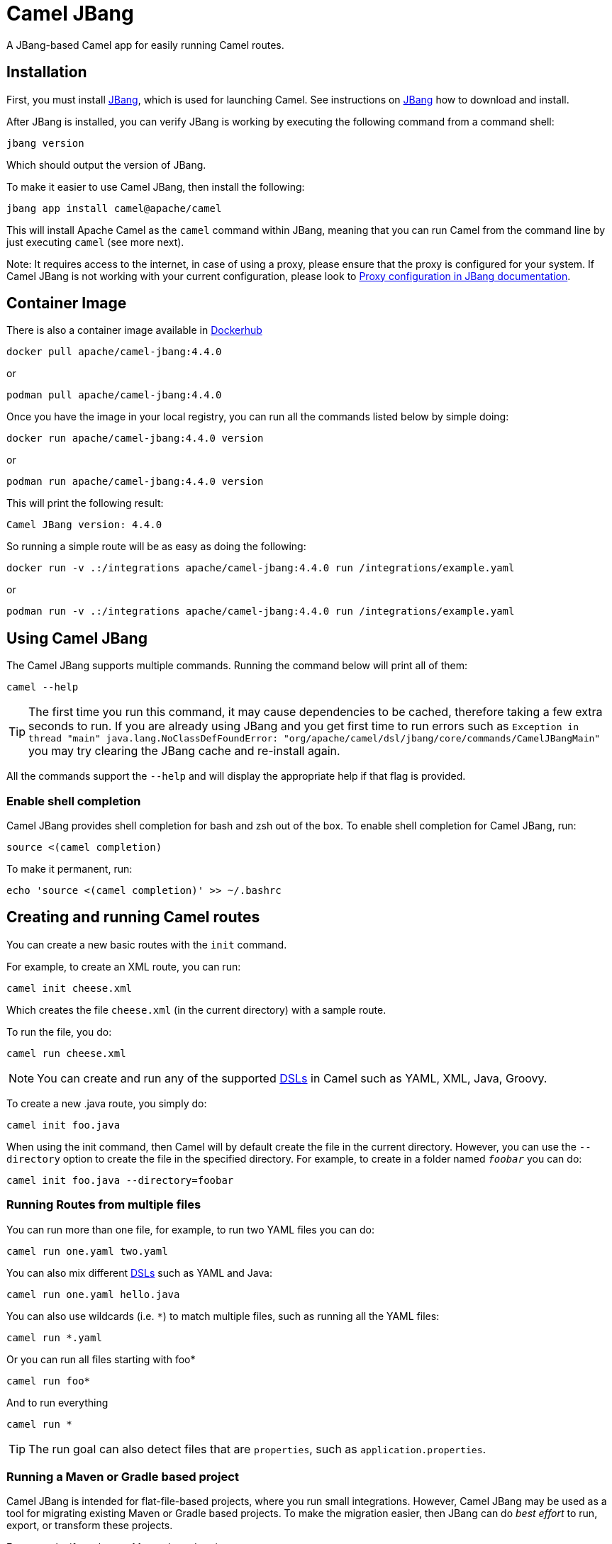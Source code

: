 = Camel JBang

A JBang-based Camel app for easily running Camel routes.

== Installation

First, you must install https://www.jbang.dev/[JBang], which is used for launching Camel.
See instructions on https://www.jbang.dev/download/[JBang] how to download and install.

After JBang is installed, you can verify JBang is working by executing the following command from a command shell:

[source,bash]
----
jbang version
----

Which should output the version of JBang.

To make it easier to use Camel JBang, then install the following:

[source,bash]
----
jbang app install camel@apache/camel
----

This will install Apache Camel as the `camel` command within JBang, meaning that you can run Camel from the command line
by just executing `camel` (see more next).

Note: It requires access to the internet, in case of using a proxy, please ensure that the proxy is configured for your system.
If Camel JBang is not working with your current configuration,
please look to https://www.jbang.dev/documentation/guide/latest/configuration.html#proxy-configuration[Proxy configuration in JBang documentation].

== Container Image

There is also a container image available in https://hub.docker.com/r/apache/camel-jbang/[Dockerhub]

[source,bash]
----
docker pull apache/camel-jbang:4.4.0
----

or

[source,bash]
----
podman pull apache/camel-jbang:4.4.0
----

Once you have the image in your local registry, you can run all the commands listed below by simple doing:

[source,bash]
----
docker run apache/camel-jbang:4.4.0 version
----

or

[source,bash]
----
podman run apache/camel-jbang:4.4.0 version
----

This will print the following result:

[source,bash]
----
Camel JBang version: 4.4.0
----

So running a simple route will be as easy as doing the following:

[source,bash]
----
docker run -v .:/integrations apache/camel-jbang:4.4.0 run /integrations/example.yaml
----

or

[source,bash]
----
podman run -v .:/integrations apache/camel-jbang:4.4.0 run /integrations/example.yaml
----

== Using Camel JBang

The Camel JBang supports multiple commands. Running the command below will print all of them:

[source,bash]
----
camel --help
----

TIP: The first time you run this command, it may cause dependencies to be cached, therefore taking a few extra seconds to run. If you are already using JBang and you get first time to run errors such as `Exception in thread "main" java.lang.NoClassDefFoundError: "org/apache/camel/dsl/jbang/core/commands/CamelJBangMain"` you may try clearing the JBang cache and re-install again.

All the commands support the `--help` and will display the appropriate help if that flag is provided.

=== Enable shell completion

Camel JBang provides shell completion for bash and zsh out of the box. To enable shell completion for Camel JBang, run:

[source,bash]
----
source <(camel completion)
----

To make it permanent, run:

[source,bash]
----
echo 'source <(camel completion)' >> ~/.bashrc
----

== Creating and running Camel routes

You can create a new basic routes with the `init` command.

For example, to create an XML route, you can run:

[source,bash]
----
camel init cheese.xml
----

Which creates the file `cheese.xml` (in the current directory) with a sample route.

To run the file, you do:

[source,bash]
----
camel run cheese.xml
----

NOTE: You can create and run any of the supported xref:dsl.adoc[DSLs] in Camel such as YAML, XML, Java, Groovy.

To create a new .java route, you simply do:

[source,bash]
----
camel init foo.java
----

When using the init command, then Camel will by default create the file in the current directory.
However, you can use
the `--directory` option to create the file in the specified directory.
For example, to create in a folder
named `_foobar_` you can do:

[source,bash]
----
camel init foo.java --directory=foobar
----

=== Running Routes from multiple files

You can run more than one file, for example, to run two YAML files you can do:

[source,bash]
----
camel run one.yaml two.yaml
----

You can also mix different xref:dsl.adoc[DSLs] such as YAML and Java:

[source,bash]
----
camel run one.yaml hello.java
----

You can also use wildcards (i.e. `*`) to match multiple files, such as running all the YAML files:

[source,bash]
----
camel run *.yaml
----

Or you can run all files starting with foo*

[source,bash]
----
camel run foo*
----

And to run everything

[source,bash]
----
camel run *
----

TIP: The run goal can also detect files that are `properties`, such as `application.properties`.

=== Running a Maven or Gradle based project

Camel JBang is intended for flat-file-based projects, where you run small integrations.
However, Camel JBang may be used as a tool for migrating existing Maven or Gradle based projects.
To make the migration easier, then JBang can do _best effort_ to run, export, or transform these projects.

For example, if you have a Maven-based project, you can execute

[source,bash]
----
camel run pom.xml
----

or for a Gradle project

[source,bash]
----
camel run build.gradle
----

Camel JBang will then scan in `src/main/java` and `src/main/resources` for files to include (recursive).

NOTE: Using `camel run pom.xml` is not intended as a fully compatible way of running an existing Maven-based project.

=== Running Route with user interactive prompt for placeholder values

You can create Camel integrations that makes it possible for the user to quickly enter placeholder values from command prompt.

For example, given the following route:

[source,java]
----
import org.apache.camel.builder.RouteBuilder;

public class foo extends RouteBuilder {

    @Override
    public void configure() throws Exception {
        from("timer:java?period={{time:1000}}")
            .setBody()
                .simple("Hello Camel from {{you}}")
            .log("${body}");
    }
}
----

Then if you run this with:

[source,bash]
----
camel run foo.java
----

You will have an exception on startup about the missing value
[source,text]
----
Caused by: java.lang.IllegalArgumentException: Property with key [you] not found in properties from text: Hello Camel from {{you}}`
----

However, you can then run in prompt mode as follows:

[source,bash]
----
camel run foo.java --prompt
----

And Camel will now prompt in the terminal for you to enter values for the placeholders:

[source,bash]
----
2023-12-15 21:46:44.218  INFO 15033 --- [           main] org.apache.camel.main.MainSupport   : Apache Camel (JBang) 4.7.0 is starting
2023-12-15 21:46:44.331  INFO 15033 --- [           main] org.apache.camel.main.MainSupport   : Using Java 17.0.5 with PID 15033. Started by davsclaus in /Users/davsclaus/workspace/deleteme/prompt
2023-12-15 21:46:45.360  INFO 15033 --- [           main] mel.cli.connector.LocalCliConnector : Management from Camel JBang enabled
Enter optional value for time (1000):
Enter required value for you: Jack
2023-12-15 21:46:55.239  INFO 15033 --- [           main] el.impl.engine.AbstractCamelContext : Apache Camel 4.7.0 (foo) is starting
2023-12-15 21:46:55.323  INFO 15033 --- [           main] g.apache.camel.main.BaseMainSupport : Property-placeholders summary
2023-12-15 21:46:55.323  INFO 15033 --- [           main] g.apache.camel.main.BaseMainSupport :     [prompt]                       you=Jack
2023-12-15 21:46:55.341  INFO 15033 --- [           main] el.impl.engine.AbstractCamelContext : Routes startup (started:1)
----

From the snippet above, Camel JBang had two prompts. First for the `time` which has a default value of `1000` so you can just press ENTER to accept the default value.
And for `you` a value must be entered, and we entered `Jack` in this example.

You may want to use this for Camel prototypes where you want the user to be able to enter custom values quickly.
Those values can of course be pre-configured in `application.properties` as well.

=== Running Route from input parameter

For very small Java routes then it is possible to provide the route as CLI argument, as shown below:

[source,bash]
----
camel run --code='from("kamelet:beer-source").to("log:beer")'
----

This is very limited as the CLI argument is a bit cumbersome to use than files.

- Java DSL code is only supported
- Code wrapped in single quote, so you can use double quote in Java DSL
- Code limited to what literal values possible to provide from the terminal and JBang.
- All route(s) must be defined in a single `--code` parameter.

NOTE: Using `--code` is only usable for very quick and small prototypes.

From *Camel 4.7* onwards the `--code` parameter can also refer to a `.java` source file,
that are not wrapped in a `public class` which makes it possible to quickly try a prototype
with some Camel java based routes such as the following stored in a file named `quick.java`:

[source,java]
----
from("timer:java?period=1000")
    .setBody()
        .simple("Hello Quick Camel from ${routeId}")
    .log("${body}");
----

Then you can run this route via:

[source,bash]
----
camel run --code=quick.java
----

NOTE: You cannot use `--dev` to hot-reload this on code changes.

=== Running Routes from source directory

You can also run dev mode when running Camel with `--source-dir`, such as:

[source,bash]
----
camel run --source-dir=mycode
----

This starts Camel where it will load the files from the _source dir_ (also subfolders).

=== Stub components that should not be active

Sometimes you need to troubleshoot an existing integration and is given some Camel code (routes).
These routes may use different components, and those components may be tricky to run as they are configured
in a custom way, or need connection to servers you may not have access to.

You can run Camel JBang by stubbing those components (or all of them).

For example, suppose you need access to a JMS broker in the given route below.

[source,java]
----
from("jms:inbox")
  .log("Incoming order")
  .to("bean:transform")
  .log("After transformation")
  .to("jms:process");
----

Then you can run this by stub the `jms` component by:

[source,bash]
----
camel run syncToDatabase.java --stub=jms
----

Then Camel will not start up the JMS component but replace it with the `stub` component, but keep the actual endpoint URIs.

You can then simulate sending messages to Camel with the `cmd send` command:

[source,bash]
----
camel cmd send --body='Something here'
----

Which then will send the message to the incoming endpoint in the route, i.e. `jms:inbox` which has been stubbed.

You can also stub a specific endpoint by providing the full uri, such as:

[source,bash]
----
camel run syncToDatabase.java --stub=jms:inbox
----

Then only the `jms:inbox` endpoint is stubbed.

TIP: You can stub multiple components separated by comma, such as `--stub=jms,sql`

Camel JBang comes with the `camel cmd stub` command that allows to list all endpoints that
has been stubbed, and also browse any messages that are currently present in their internal queues.
A stub endpoint is based on the `seda` component.

[source,bash]
----
camel cmd stub
----

And to browse the messages:

[source,bash]
----
camel cmd stub --browse
----

=== Dev mode with live reload

You can enable dev mode that comes with live reload of the route(s) when the source file is updated (saved),
using the `--dev` options as shown:

[source,bash]
----
camel run foo.yaml --dev
----

Then, while the Camel integration is running, you can update the YAML route and update when saving.

This works for all DSLs, even java, so you can do:

[source,bash]
----
camel run hello.java --dev
----

NOTE: The live reload is meant for development purposes, and if you encounter problems with reloading
such as JVM class loading issues, then you may need to restart the integration. Java files cannot
be supported in Spring Boot runtime since they have to be recompiled to trigger a restart.

You can also run dev mode when running Camel with `--source-dir`, such as:

[source,bash]
----
camel run --source-dir=mycode --dev
----

This starts Camel where it will load the files from the _source dir_ (also subfolders).
And in _dev mode_ then you can add new files, update existing files, and delete files, and Camel
will automatically hot-reload on the fly.

Using _source dir_ is more flexible than having to specify the files in the CLI as shown below:

[source,bash]
----
camel run mycode/foo.java mycode/bar.java --dev
----

In this situation, then Camel will only watch and reload these two files (foo.java and bar.java).
So, for example, if you add a new file cheese.xml, then this file is not reloaded. On the other hand,
if you use `--source-dir` then any files in this directory (and subfolders) are automatic detected
and reloaded. You can also delete files to remove routes.

NOTE: You cannot use both files and source dir together.
The following is not allowed: `camel run abc.java --source-dir=mycode`.

==== Uploading files to source directory via HTTP

When running Camel JBang with `--source-dir`, `--console` and `--dev` (reloading) then you can
change the source files on-the-fly by copying, modifying or deleting the files in the source directory.

This can also be done via HTTP using the `q/upload/:filename` HTTP endpoint using PUT and DELETE verbs.

Suppose that you run Camel JBang with:

[source,bash]
----
camel run --source-dir=mycode --console --dev
----

Then you can upload or modify a source file named `bar.java` you can send a PUT request via curl:

[source,bash]
----
curl -X PUT http://0.0.0.0:8080/q/upload/bar.java --data-binary "@bar.java"
----

Or via:

[source,bash]
----
curl -T bar.java http://0.0.0.0:8080/q/upload/bar.java
----

To send the data via PUT, then the file body can be included when using `Content-Type: application/x-www-form-urlencoded`:

For example, from a CURL `--ascii-trace`:

[source,text]
----
0000: PUT /q/upload/bar.java HTTP/1.1
0021: Host: 0.0.0.0:8080
0035: User-Agent: curl/7.87.0
004e: Accept: */*
005b: Content-Length: 385
0070: Content-Type: application/x-www-form-urlencoded
00a1:
=> Send data, 385 bytes (0x181)
0000: // camel-k: language=java..import org.apache.camel.builder.Route
0040: Builder;..public class bar extends RouteBuilder {..    @Override
0080: .    public void configure() throws Exception {..        // Writ
00c0: e your routes here, for example:.        from("timer:java?period
0100: ={{time:1000}}").            .setBody().                .simple(
0140: "XXXCamel from ${routeId}").            .log("${body}");.    }.}
0180: .
== Info: Mark bundle as not supporting multiuse
<= Recv header, 17 bytes (0x11)
0000: HTTP/1.1 200 OK
<= Recv header, 19 bytes (0x13)
0000: content-length: 0
<= Recv header, 2 bytes (0x2)
0000:
== Info: Connection #0 to host 0.0.0.0 left intact
----

To delete one or more files, you use the DELETE verb, such as:

[source,bash]
----
curl -X DELETE http://0.0.0.0:8080/q/upload/bar.java
----

You can also use wildcards ('*') to delete all .java files:

[source,bash]
----
curl -X DELETE http://0.0.0.0:8080/q/upload/*.java
----

Or to delete everything

[source,bash]
----
curl -X DELETE http://0.0.0.0:8080/q/upload/*
----

=== Developer Console

You can enable the developer console, which presents a variety of information to the developer.

[source,bash]
----
camel run hello.java --console
----

The console is then accessible from a web browser at: http://localhost:8080/q/dev (by default).
The link is also shown in the log when Camel is starting up.

The console can give you insights into your running Camel integration, such as reporting the top
routes that takes the longest time to process messages. You can then drill down to pinpoint exactly
which individual EIPs in these routes are the slowest.

The developer console can also output the data in JSON format, which, for example, can be used by 3rd-party tooling
to scrape the information.

For example, to output the top routes via curl, you can execute:

[source,bash]
----
curl -s -H "Accept: application/json"  http://0.0.0.0:8080/q/dev/top/
----

And if you have `jq` installed which can format and output the JSON data in color, then do:

[source,bash]
----
curl -s -H "Accept: application/json"  http://0.0.0.0:8080/q/dev/top/ | jq
----

[#_using_profiles]
=== Using profiles

*Available from Camel 4.5*

Camel JBang comes with three sets of profiles

- `dev`:for development (default)
- `test`:for testing (currently same as production)
- `prod`:for production

The developer profile will pre-configure Camel JBang with a number of developer assisted features when
running Camel. For example, tracing messages during routing, additional metrics collected, and more.
This is useful during development and also enhanced the Camel JBang CLI tool.

However, you may want to run Camel JBang in a production-like scenario, which you can do with:

[source,bash]
----
camel run hello.java --profile=prod
----

You can have profile-specific configuration in configuration files using the naming style `application-<profile>.properties`,
such as in the following:

- `application.properties`: common configuration that is always in use (default).
- `application-dev.properties`: developer specific configuration for  the `dev` profile.
- `application-prod.properties`: developer specific configuration for  the `prod` profile.

The profile-specific configuration will override values in the common configuration.

=== Downloading JARs over the internet

By default, Camel JBang will automatically resolve dependencies needed to run Camel, which is done
by JBang and Camel respectively. Camel itself detects at runtime if a component has a need for JARs that
are not currently available on the classpath, and can then automatically download the JARs (incl transitive).

Camel will download these JARs in the following order:

1. from local disk in `~/.m2/repository`
2. from the internet in Maven Central
3. from the internet from custom third-party Maven repositories
4. from all the repositories found in active profiles of `~/.m2/settings.xml` or a settings file specified using
`--maven-settings` option.

If you do not want Camel JBang to download over the internet, you can turn this off with `--download`, as shown below:

[source,bash]
----
camel run foo.java --download=false
----

If you do not want Camel JBang to use your existing Maven settings file, you can use:

[source,bash]
----
camel run foo.java --maven-settings=false
----

[#_adding_custom_jars]
=== Adding custom JARs

Camel JBang will automatically detect dependencies for Camel components, languages, data formats, etc. that
from its own release. This means you often do not have to specify which JARs to use.

However, if you need to add 3rd-party custom JARs, then you can specify these with `--deps` as CLI argument in Maven
GAV syntax (`groupId:artifactId:version`), such as:

[source,bash]
----
camel run foo.java --deps=com.foo:acme:1.0
----

In case you need to explicit add a Camel dependency you can use a shorthand syntax (starting with `camel:` or `camel-`)
such as:

[source,bash]
----
camel run foo.java --deps=camel-saxon
----

You can specify multiple dependencies separated by comma:

[source,bash]
----
camel run foo.java --deps=camel-saxon,com.foo:acme:1.0
----

=== Using 3rd-party Maven repositories

Camel JBang will download from local repository first, and then online from Maven Central.
To be able to download from 3rd-party Maven repositories then you need to specify this as CLI argument,
]or in `application.properties`

[source,bash]
----
camel run foo.java --repos=https://packages.atlassian.com/maven-external
----

TIP: Multiple repositories can be separated by comma

The configuration for the 3rd-party Maven repositories can also be configured in `application.properties`
with the key `camel.jbang.repos` as shown:

[source,properties]
----
camel.jbang.repos=https://packages.atlassian.com/maven-external
----

And when running Camel then `application.properties` is automatically loaded:

[source,bash]
----
camel run foo.java
----

However, you can also explicitly specify the properties file to use:

[source,bash]
----
camel run foo.java application.properties
----

And even better if you specify this as a profile:

[source,bash]
----
camel run foo.java --profile=application
----

Where the profile id is the name of the properties file.


=== Configuration of Maven usage

By default, existing `~/.m2/settings.xml` file is loaded, so it is possible to alter the behaviour of Maven resolution
process. Maven settings file can provide information about Maven mirrors, credential configuration (potentially
encrypted) or active profiles, and additional repositories.

Maven repositories can use authentication and the Maven-way to configure credentials is through `<server>` elements,
like this:

[source,xml]
----
<server>
    <id>external-repository</id>
    <username>camel</username>
    <password>{SSVqy/PexxQHvubrWhdguYuG7HnTvHlaNr6g3dJn7nk=}</password>
</server>
----

While the password may be specified using plain text, it's better to configure maven master password first and then
use it to configure repository password:

[source,bash]
----
$ mvn -emp
Master password: camel
{hqXUuec2RowH8dA8vdqkF6jn4NU9ybOsDjuTmWvYj4U=}
----

The above password should be added to `~/.m2/settings-security.xml` file like this:

[source,xml]
----
<settingsSecurity>
  <master>{hqXUuec2RowH8dA8vdqkF6jn4NU9ybOsDjuTmWvYj4U=}</master>
</settingsSecurity>
----

Then a normal password can be configured like this:

[source,bash]
----
$ mvn -ep
Password: camel
{SSVqy/PexxQHvubrWhdguYuG7HnTvHlaNr6g3dJn7nk=}
----

Finally, such passwords can be used in `<server>/<password>` configuration.

By default, Maven reads the master password from `~/.m2/settings-security.xml` file, but we can override it.
The location of the `settings.xml` file itself can be specified as well:

[source,bash]
----
camel run foo.java --maven-settings=/path/to/settings.xml --maven-settings-security=/path/to/settings-security.xml
----

If you want to run Camel application without assuming any location (even `~/.m2/settings.xml`), use this option:

[source,bash]
----
camel run foo.java --maven-settings=false
----


=== Running routes hosted on GitHub

You can run a route hosted on GitHub using Camels xref:components:others:resourceresolver-github.adoc[GitHub] resource loader.

For example, to run one of the Camel K examples, you can do:

[source,bash]
----
camel run github:apache:camel-kamelets-examples:jbang/hello-java/Hey.java
----

You can also use the `https` URL for GitHub. For example, you can browse the examples from a web-browser and
then copy the URL from the browser window and run the example with Camel JBang:

[source,bash]
----
camel run https://github.com/apache/camel-kamelets-examples/tree/main/jbang/hello-java
----

You can also use wildcards (i.e. `*`) to match multiple files, such as running all the groovy files:

[source,bash]
----
camel run https://github.com/apache/camel-kamelets-examples/tree/main/jbang/languages/*.groovy
----

Or you can run all files starting with rou*

[source,bash]
----
camel run https://github.com/apache/camel-kamelets-examples/tree/main/jbang/languages/rou*
----

==== Running routes from GitHub gists

Using gists from GitHub is a quick way to share small Camel routes that you can easily run.

For example, to run a gist, you can execute:

[source,bash]
----
camel run https://gist.github.com/davsclaus/477ddff5cdeb1ae03619aa544ce47e92
----

A gist can contain one or more files, and Camel JBang will gather all relevant files, so a gist
can contain multiple routes, properties files, Java beans, etc.

=== Downloading routes hosted on GitHub

We have made it easy for Camel JBang to download existing examples from GitHub to local disk,
which allows for modifying the example and to run locally.

All you need to do is to copy the https link from the web browser.
For example, you can download the _dependency injection_ example by:

[source,bash]
----
camel init https://github.com/apache/camel-kamelets-examples/tree/main/jbang/dependency-injection
----

Then the files (not subfolders) are downloaded to the current directory.
The example can then be run locally with:

[source,bash]
----
camel run *
----

You can also download to a new folder using the `--directory` option, for example, to download to a folder named _myproject_,
you would do:

[source,bash]
----
camel init https://github.com/apache/camel-kamelets-examples/tree/main/jbang/dependency-injection --directory=myproject
----

You can also run in dev mode, to hot-deploy on source code changes.

[source,bash]
----
camel run * --dev
----

You can also download a single file, such as one of the Camel K examples:

[source,bash]
----
camel init https://github.com/apache/camel-k-examples/blob/main/generic-examples/languages/simple.groovy
----

This is a groovy route, which you can run with (or use `*`):

[source,bash]
----
camel run simple.groovy
----

==== Downloading routes form GitHub gists

You can also download files from gists easily as shown:

[source,bash]
----
camel init https://gist.github.com/davsclaus/477ddff5cdeb1ae03619aa544ce47e92
----

This will then download the files to local disk, which you can run afterward:

[source,bash]
----
camel run *
----

You can also download to a new folder using the `--directory` option, for example, to download to a folder named _foobar_,
you would do:

[source,bash]
----
camel init https://gist.github.com/davsclaus/477ddff5cdeb1ae03619aa544ce47e92 --directory=foobar
----

=== Using a specific Camel version

You can specify which Camel version to run as shown:

[source,bash]
----
jbang -Dcamel.jbang.version=3.18.4 camel@apache/camel [command]
----

NOTE: Older versions of Camel may not work as well with Camel JBang as the newest versions.
Starting from Camel 3.20 onwards are the versions that are recommended to be used onwards.

TIP: In Camel *3.20.3* onwards there is a `version` command, see the following section for more details.

In *Camel 3.20.2* onwards the `run` command has built-in support, using `--camel-version`,
for specifying the Camel version to use for the running Camel integration.

[source,bash]
----
camel run * --camel-version=3.18.4
----

TIP: This makes it easy to try different Camel versions, for example, when you need to reproduce an issue,
and find out how it works in a different Camel version.

You can also try bleeding-edge development by using SNAPSHOT such as:

[source,bash]
----
jbang --fresh -Dcamel.jbang.version=3.21.0-SNAPSHOT camel@apache/camel [command]
----

=== Using the version command

In *Camel 3.20.3* onwards the `version` command makes it possible to configure a specific version
of Camel to use when running or exporting. This makes it possible to use the latest Camel JBang CLI
and run integrations using an older Camel version.

[source,bash]
----
camel version
Camel JBang version: 3.20.3
----

Here Camel JBang is using version 3.20.3. Now suppose we want to run Camel integrations with version 3.18.2.

[source,bash]
----
camel version set 3.18.2
----

And you can see what Camel version has been set by:

[source,bash]
----
camel version
Camel JBang version: 3.20.3
User configuration:
    camel-version = 3.18.2
----

And when running an integration, then Camel JBang will show you the _overridden version_ when starting.

[source,bash]
----
camel run foo.java
Running integration with the following configuration:
    --camel-version=3.18.2
2023-03-17 13:35:13.876  INFO 28451 --- [           main] org.apache.camel.main.MainSupport        : Apache Camel (JBang) 3.18.2 is starting
...
----

IMPORTANT: You cannot use both a set version via `camel version set` and also a version specified via `--camel-version` option,
i.e., the following is not possible:

[source,bash]
----
camel version set 4.0.1
camel run * --camel-version=4.3.0
----

If you want to unset the version, you can use the `--reset` option:

[source,bash]
----
camel version set --reset
----

Then the Camel version in use will be the same version as Camel JBang.

==== Listing available Camel releases

The `version` command can also show available Camel releases by checking the Maven central repository.

[source,bash]
----
camel version list
 CAMEL VERSION   JDK   KIND     RELEASED     SUPPORTED UNTIL
    3.14.0       8,11  LTS    December 2021    December 2023
    3.14.1       8,11  LTS     January 2022    December 2023
    3.14.2       8,11  LTS       March 2022    December 2023
    3.14.3       8,11  LTS         May 2022    December 2023
    3.14.4       8,11  LTS        June 2022    December 2023
    3.14.5       8,11  LTS      August 2022    December 2023
    3.14.6       8,11  LTS    November 2022    December 2023
    3.14.7       8,11  LTS    December 2022    December 2023
    3.15.0         11         February 2022
    3.16.0         11            March 2022
    3.17.0      11,17              May 2022
    3.18.0      11,17  LTS        July 2022        July 2023
    3.18.1      11,17  LTS      August 2022        July 2023
    3.18.2      11,17  LTS   September 2022        July 2023
    3.18.3      11,17  LTS     October 2022        July 2023
    3.18.4      11,17  LTS    December 2022        July 2023
    3.18.5      11,17  LTS     January 2023        July 2023
    3.19.0      11,17          October 2022
    3.20.0      11,17  LTS    December 2022    December 2023
    3.20.1      11,17  LTS     January 2023    December 2023
    3.20.2      11,17  LTS    February 2023    December 2023
   4.0.0-M1        17   RC    February 2023
   4.0.0-M2        17   RC       March 2023
----

NOTE: The `version list` shows the latest releases going back a few versions, at this time of writing the minimum version
is Camel 3.14. To show all Camel 3.x releases, you can specify `--from-version=3.0` and the list is longer.
The list can only go back to Camel 2.18, as we do not have all release meta-data for older releases.

You can also show Camel releases for either Spring Boot or Quarkus using the `--runtime` option, such as:

[source,bash]
----
camel version list --runtime=quarkus
 CAMEL VERSION  QUARKUS   JDK  KIND     RELEASED     SUPPORTED UNTIL
    3.14.0       2.6.0     11         December 2021
    3.14.1       2.7.0     11  LTS    February 2022      August 2022
    3.14.2       2.7.1     11  LTS       April 2022      August 2022
    3.14.4       2.7.2     11  LTS        July 2022      August 2022
    3.15.0      2.8.0-M1   11            March 2022
    3.16.0       2.8.0     11            April 2022
    3.16.0       2.9.0     11              May 2022
    3.17.0       2.10.0    11             June 2022
    3.18.0       2.11.0    11             July 2022
    3.18.1       2.12.0    11        September 2022
    3.18.2       2.13.0    11  LTS   September 2022       March 2023
    3.18.3       2.13.1    11  LTS    November 2022       March 2023
    3.18.3       2.13.2    11  LTS    December 2022       March 2023
    3.19.0       2.14.0    11         November 2022
    3.19.0       2.15.0    11         December 2022
    3.20.1       2.16.0    11          January 2023
----

TIP: See more options with `camel version list --help`.

=== Manage plugins

Camel JBang uses a plugin concept for some of the subcommands so users can add functionality on demand.
Each provided plugin adds a list of commands to the Camel JBang command line tool.

You can list the supported plugins with

[source,bash]
----
camel plugin get --all
----

[source,text]
----
Supported plugins:

 NAME        COMMAND     DEPENDENCY                                      DESCRIPTION
 kubernetes  kubernetes  org.apache.camel:camel-jbang-plugin-kubernetes  Run Camel applications on Kubernetes
 camel-k     k           org.apache.camel:camel-jbang-plugin-k           Managed Camel integrations on Kubernetes
 generate    generate    org.apache.camel:camel-jbang-plugin-generate    Generate code such as DTOs
----

In case you want to enable a plugin and its functionality, you can add it as follows:

[source,bash]
----
camel plugin add <plugin-name>
----

For example to install `generate` you execute:

[source,bash]
----
camel plugin add generate
----

This adds the plugin, and all subcommands are now available for execution.

You can list the currently installed plugins with:

[source,bash]
----
camel plugin get
----

To remove a plugin from the current Camel JBang command line tooling, you can use the `plugin delete` command.

[source,bash]
----
camel plugin delete <plugin-name>
----

=== Running Camel K integrations or pipes

Camel also supports running Camel K integrations and pipes, which represent Kubernetes custom resources following a specific CRD format (Kubernetes Custom Resource Definitions).

For example, a pipe file named `joke.yaml`:

[source,yaml]
----
#!/usr/bin/env jbang camel@apache/camel run
apiVersion: camel.apache.org/v1
kind: Pipe
metadata:
  name: joke
spec:
  source:
    ref:
      kind: Kamelet
      apiVersion: camel.apache.org/v1
      name: chuck-norris-source
    properties:
      period: 2000
  sink:
    ref:
      kind: Kamelet
      apiVersion: camel.apache.org/v1
      name: log-sink
    properties:
      show-headers: false
----

Can be run with camel:

[source,bash]
----
camel run joke.yaml
----

==== Binding Kamelets in a pipe

Camel JBang is able to create the Pipe custom resource for you.
You can use the `bind` command to specify a source and a sink that should be set in the pipe.
As a result, Camel JBang will create a proper Pipe custom resource for you.

The command expects a file name as command argument and provides several options to define the source and the sink that should be used in the pipe.

[source,bash]
----
camel bind joke.yaml --source chuck-norris-source --sink log-sink
----

This creates the `joke.yaml` file that represents the Pipe resource.

[source,yaml]
----
apiVersion: camel.apache.org/v1
kind: Pipe
metadata:
  name: joke
spec:
  source:
    ref:
      kind: Kamelet
      apiVersion: camel.apache.org/v1
      name: chuck-norris-source
    properties:
      period: 5000
  sink:
    ref:
      kind: Kamelet
      apiVersion: camel.apache.org/v1
      name: log-sink
----

NOTE: The bind command is able to inspect the Kamelets being used as a source and sink in order to automatically set all required properties.
In case the Kamelet defines a required property, and the user has not specified such, the command will automatically set this property with an example value.
Once the pipe resource file is generated, you can review and set the properties as you wish.

The bind command supports the following options:

[width="100%",cols="1m,3",options="header",]
|=======================================================================
|Option |Description

|--source
|Source (from) such as a Kamelet or Camel endpoint uri that provides data.

|--sink
|Sink (to) such as a Kamelet or Camel endpoint uri where data should be sent to.

|--step
|Add optional 1-n steps to the pipe processing. Each step represents a reference to a Kamelet of type action.

|--property
|Add a pipe property in the form of `[source,sink,error-handler,step-<n>].<key>=<value>` where `<n>` is the step number starting from 1.

|--error-handler
|Add error handler (none,log,sink:<endpoint>). Sink endpoints are expected in the format [[apigroup/]version:]kind:[namespace/]name, plain Camel URIs or Kamelet name.

|--output
|Output format generated by this command (supports: file, YAML or JSON). Default is "file".
|=======================================================================

==== Binding explicit Camel URIs

Usually, the source and sink reference a Kamelet by its name as shown in the previous section.
As an alternative, you can also just use an arbitrary Camel endpoint URI that acts as a source or sink in the pipe.

[source,bash]
----
camel bind joke.yaml --source chuck-norris-source --sink https://mycompany.com/the-service
----

As a result, the Pipe resource uses the Camel endpoints as source and sink.

[source,yaml]
----
apiVersion: camel.apache.org/v1
kind: Pipe
metadata:
  name: my-pipe
spec:
  source:
# ...
  sink:
    uri: https://mycompany.com/the-service # <1>
----
<1> Pipe with explicit Camel endpoint URI as sink where the data gets pushed to

==== Advanced binding options

The Camel K JBang plugin also provides the bind command. It enhances the arbitrary bind command with the option to directly create this resource on the
Kubernetes cluster. Please refer to the plugin documentation for more complex examples and a full description on how to use the bind command options.

=== Creating a new Kamelet

You can create a new kamelet with the `init` command by using kamelet naming convention.

For example, to create a new kamelet source, you can do:

[source,bash]
----
camel init cheese-source.kamelet.yaml
----

This will create a basic kamelet (based on the timer source).

And to use the kamelet, you could create the following route:

[source,yaml]
----
- from:
    uri: "kamelet:cheese-source"
    parameters:
      period: "2000"
      message: "Hello World"
    steps:
      - log: "${body}"
----

If you want to create a sink kamelet, then you just name it with sink as follows (based on log sink):

[source,bash]
----
camel init wine-sink.kamelet.yaml
----

You can then change the route to use the wine kamelet as follows:

[source,yaml]
----
- from:
    uri: "kamelet:cheese-source"
    parameters:
      period: "2000"
      message: "Hello World"
    steps:
      - to: "kamelet:wine-sink"
----

If you want to create a new Kamelet based on an existing Kamelet, for example, to create a new sink based on the existing MySQL:

[source,bash]
----
camel init orderdb-sink.kamelet.yaml --from-kamelet=mysql-sink
----

=== Run from clipboard

You can also run Camel routes directly from the OS clipboard. This allows copying some code,
and then quickly run this.

The syntax is

[source,bash]
----
camel run clipboard.<extension>
----

Where `<extension>` is what kind of file the content of the clipboard is, such as `java`, `xml`, or `yaml` etc.

For example, you can copy this to your clipboard and then run it afterward:

[source,xml]
----
<route>
  <from uri="timer:foo"/>
  <log message="Hello World"/>
</route>
----

[source,bash]
----
camel run clipboard.xml
----

==== Run and reload from clipboard

*Available since Camel 4.2*

It is also possible to run from clipboard in _reload_ mode as shown:

[source,bash]
----
camel run clipboard.xml --dev
----

Then you can quickly make changes and copy to clipboard, and Camel JBang will update while running.

=== Sending messages via Camel

*Available since Camel 4*

When building integrations with Camel JBang, you may find yourself in need of being able
to send messages into Camel, to test your Camel routes. This can be challenging when the
Camel routes are connected to external systems using different protocols.

The best approach is to send messages into these external systems using standard tools provided
by these systems, which often can be done using CLI tools. However, in some situations, where you
may not be familiar with these tools, you can try to let Camel send the message. Note that this
can only be possible in some scenarios, and should only be used as a _quick way_.

Suppose you have a Camel route that consumes messages from an external MQTT broker:

[source,yaml]
----
- route:
    from:
      uri: kamelet:mqtt5-source
      parameters:
        topic: temperature
        brokerUrl: tcp://mybroker:1883
      steps:
        - transform:
            expression:
              jq:
                expression: .value
        - log:
            message: The temperature is ${body}
----

In the example above the MQTT broker is running on hostname `mybroker` port 1883.

The idea with the `camel cmd send` command is to _tap into_ an existing running Camel integration,
and reuse an existing endpoint (if possible). In this example, we want to use the existing configuration
to avoid having to configure this again.

By executing the following from a shell

[source,bash]
----
$ camel cmd send --body=file:payload.json mqtt
----

We can send a message where the payload is loaded from a file (`_payload.json_`). You can also specify the payload in the CLI
argument, but it's cumbersome to specify JSON structure so often it's better to refer to a local file.

[source,json]
----
{
  "value": 21
}
----

The `mqtt` argument is the name of the existing running Camel integration. You can also specify the PID instead.
So what happens is that Camel will let the existing integration send the message.

Because the existing integration only has one route, then the `send` command will automatically pick
the `_from_` endpoint, i.e. `kamelet:mqtt5-source` with all its configuration. If there are multiple routes,
then you can filter which route/endpoint by the `--endpoint` option:

For example, to pick the first route by _route id_:

[source,bash]
----
$ camel cmd send --body=file:payload.json --endpoint=route1 mqtt
----

Or to pick the first route that uses mqtt component:

[source,bash]
----
$ camel cmd send --body=file:payload.json --endpoint=mqtt mqtt
----

We are fortunate in this situation as the endpoint can be used as both a _consumer_ and _producer_ in Camel,
and therefore we are able to send the message to the MQTT broker via `tcp://mybroker:1883` on topic _temperate_.

TIP: See more options with `camel cmd send --help`.

The source for this example is provided on GitHub at https://github.com/apache/camel-kamelets-examples/tree/main/jbang/mqtt)[camel-jbang MQTT example].

==== Poll messages via Camel

*Available since Camel 4.8*

The `camel cmd send` command has been improved to also _poll_ messages from Camel. This is needed
if you want to poll the latest messages from a Kafka topic, JMS queue, or download a file from FTP etc.

The poll uses Camel consumer to poll the message (timeout if no message received) instead of producer.

For example to poll a message from a ActiveMQ queue named cheese you can do:

[source,bash]
----
$ camel cmd send --poll --endpoint=activemq:cheese
----

When you poll then you do not send any payload (body or headers).

=== Controlling local Camel integrations

To list the currently running Camel integrations, you use the `ps` command:

[source,bash]
----
camel ps
  PID   NAME                             READY  STATUS    AGE
 61818  sample.camel.MyCamelApplica...   1/1   Running  26m38s
 62506  dude                             1/1   Running   4m34s
----

This lists the PID, the name and age of the integration.

You can use the `stop` command to stop any of these running Camel integrations.
For example, to stop dude, you can do

[source,bash]
----
camel stop dude
Stopping running Camel integration (pid: 62506)
----

You can also stop by the PID:

[source,bash]
----
camel stop 62506
Stopping running Camel integration (pid: 62506)
----

TIP: You do not have to type the full name, as the stop command will match using integrations
that start with the input, for example, you can do `camel stop d` to stop all integrations
starting with d.

To stop all integrations, then execute without any pid:

[source,bash]
----
camel stop
Stopping running Camel integration (pid: 61818)
Stopping running Camel integration (pid: 62506)
----

==== Watching local Camel integrations

Most of the management commands can run in _watch_ mode, which repetitively output the status in full-screen mode.
This is done using the `--watch` parameter as follows:

[source,bash]
----
camel ps --watch
  PID   NAME                             READY  STATUS    AGE
 61818  sample.camel.MyCamelApplica...   1/1   Running  26m38s
 62506  dude                             1/1   Running   4m34s
----

==== Controlling Spring Boot and Quarkus integrations

The Camel JBang CLI will by default only control Camel integrations that are running using the CLI, eg `camel run foo.java`.

For the CLI to be able to control and manage Spring Boot or Quarkus applications, then you need to add a dependency
to these projects to integrate with Camel CLI.

In Spring Boot, you add the following dependency:

[source,xml]
----
<dependency>
    <groupId>org.apache.camel.springboot</groupId>
    <artifactId>camel-cli-connector-starter</artifactId>
</dependency>
----

In Quarkus, you need to add the following dependency:

[source,xml]
----
<dependency>
    <groupId>org.apache.camel.quarkus</groupId>
    <artifactId>camel-quarkus-cli-connector</artifactId>
</dependency>
----

==== Getting status of Camel integrations

The `get` command in Camel JBang is used for getting Camel specific status for one
or all of the running Camel integrations.

To display the status of the running Camel integrations:

[source,bash]
----
camel get
  PID   NAME      CAMEL   PLATFORM            READY  STATUS    AGE    TOTAL  FAILED  INFLIGHT  SINCE-LAST
 61818  MyCamel   3.20.0  Spring Boot v2.7.3   1/1   Running  28m34s    854       0         0     0s/0s/-
 63051  dude      3.20.0  JBang                1/1   Running     18s     14       0         0     0s/0s/-
 63068  mygroovy  3.20.0  JBang                1/1   Running      5s      2       0         0     0s/0s/-
----

The `camel get` command will default display Camel application (context), which is equivalent to
typing `camel get context`.

This displays overall information for every Camel integration, where you can see
the total number of messages processed. The column _Since Last_
shows how long time ago the last processed message for 3 stages (started/completed/failed).

The value of `0s/0s/-` means that the last started and completed message just happened (0 seconds ago),
and  that there has not been any failed message yet. And this example `9s/9s/1h3m` means that last started and
completed message is 9 seconds ago, and last failed were 1 hour and 3 minutes ago.

TIP: You can run in _watch_ mode using: `camel get --watch`

From *Camel 4.7* onwards, two numbers will be displayed for _TOTAL_, _FAILED_, and _INFLIGHT_ columns.
The first number is messages received from external systems (databases, cloud systems), and the second
number is the total number (as in earlier versions).

[source,bash]
----
camel get
  PID   NAME    CAMEL  PLATFORM        PROFILE  READY  STATUS   RELOAD  AGE   ROUTE  MSG/S  TOTAL  FAIL  INFLIGHT  LAST  DELTA  SINCE-LAST
 42240  cheese  4.7.0  JBang v0.116.0  dev       1/1   Running       0  1m8s    2/2   1.01   1/65   0/0       0/0     0     -1     1s/1s/-
----

The _TOTAL_ column above shows `1/65` which mean that 1 message was from an external source, and 65 in total; which means that
64 are from internal sources (such as timer, seda).

You can also see the status of every route, from all the local Camel integrations with `camel get route`:

[source,bash]
----
camel get route
  PID   NAME      ID      FROM                        STATUS    AGE   TOTAL  FAILED  INFLIGHT  MEAN  MIN  MAX  SINCE-LAST
 61818  MyCamel   hello   timer://hello?period=2000   Running  29m2s    870       0         0     0    0   14     0s/0s/-
 63051  dude      java    timer://java?period=1000    Running    46s     46       0         0     0    0    9     0s/0s/-
 63068  mygroovy  groovy  timer://groovy?period=1000  Running    34s     34       0         0     0    0    5     0s/0s/-
----

TIP: Use `camel get --help` to display all the available commands as additional will be added in upcoming releases.

==== Top status of Camel integrations

The `camel top` command is intended for getting top utilization statistics (highest to lowest heap used memory)
of the running Camel integrations.

[source,bash]
----
camel top
  PID   NAME     JAVA     CAMEL   PLATFORM            STATUS    AGE         HEAP        NON-HEAP     GC     THREADS   CLASSES
 22104  chuck    11.0.13  3.20.0  JBang               Running   2m10s  131/322/4294 MB  70/73 MB  17ms (6)      7/8  7456/7456
 14242  MyCamel  11.0.13  3.20.0  Spring Boot v2.7.3  Running  33m40s  115/332/4294 MB  62/66 MB  37ms (6)    16/16  8428/8428
 22116  bar      11.0.13  3.20.0  JBang               Running    2m7s   33/268/4294 MB  54/58 MB  20ms (4)      7/8  6104/6104
----

The _HEAP_ column shows the heap memory (used/committed/max) and the non-heap (used/committed).
The _GC_ column shows garbage collection information (time and total runs).
The _CLASSES_ column shows the number of classes (loaded/total).

You can also see the top performing routes (highest to lowest mean processing time)
of every route, from all the local Camel integrations with `camel top route`:

[source,bash]
----
camel top route
  PID   NAME     ID                     FROM                                 STATUS    AGE    TOTAL  FAILED  INFLIGHT  MEAN  MIN  MAX  SINCE-LAST
 22104  chuck    chuck-norris-source-1  timer://chuck?period=10000           Started     10s      1       0         0   163  163  163          9s
 22116  bar      route1                 timer://yaml2?period=1000            Started      7s      7       0         0     1    0   11          0s
 22104  chuck    chuck                  kamelet://chuck-norris-source        Started     10s      1       0         0     0    0    0          9s
 22104  chuck    log-sink-2             kamelet://source?routeId=log-sink-2  Started     10s      1       0         0     0    0    0          9s
 14242  MyCamel  hello                  timer://hello?period=2000            Started  31m41s    948       0         0     0    0    4          0s
----

TIP: Use `camel top --help` to display all the available commands as additional will be added in upcoming releases.

==== Tailing logs

When you run Camel integrations, then they will by default run in the foreground and output logs.

You can from another terminal access the logs from any Camel integration with the `log` command, as follows:

[source,bash]
----
camel log chuck
chuck     | 2023-01-04 17:59:19.288  INFO 44619 --- [           main] org.apache.camel.main.MainSupport   : Apache Camel (JBang) 3.21.0 is starting
chuck     | 2023-01-04 17:59:19.395  INFO 44619 --- [           main] org.apache.camel.main.MainSupport   : Using Java 17.0.5 with PID 44619. Started by davsclaus in /Users/davsclaus/workspace/
...
----

You can also watch logs for all Camel integrations by `camel log`, or you can specify by name/pids (separate by comma) `camel log bar,chuck`.

It is also possible to find and highlight keywords from the log using `--find`, such as:

[source,bash]
----
camel log chuck --find=invoice
----

You can find multiple items by repeating the option, i.e.:

[source,bash]
----
camel log chuck --find=invoice --find=order
----

There is also a _grep_ option that will filter the logs to only show lines that matches text (ignore case).

[source,bash]
----
camel log chuck --grep=error
----

The log command will by default tail the logs for new lines. If you want to exit the command immediately, you
can turn off the following as shown:

[source,bash]
----
camel log chuck --grep=error --follow=false
----

This will grep the logs for log lines with matches text `error` and output only these logs, and exit.

==== Tracing messages

The `trace` command is used for showing how messages are routed in Camel. The command has similar output as the `log`
command but only display message tracing information. This allows you to see every _step_ a message is routed in Camel.

The `trace` command has many options and can be used to _filter_, _grep_ or output on different detail _levels`.
The _exchange id_ is logged (and grouped by colour), so you can use that to correlate the events when traces are interleaved.

The trace command will by default list the status of whether tracing is enabled or not in the integrations:

[source,bash]
----
camel trace
 PID   NAME   AGE  STATUS   TOTAL  QUEUE  FILTER  PATTERN
 6911  chuck   5s  Standby      0      0
----

Here we can see that the tracer is in standby mode, and you need to start the tracer before Camel will capture messages:

TIP: Camel 4.8 onwards has tracing in standby mode (when using dev profile). You can enable tracing on startup by setting the configuration `camel.trace.enabled=true` in `application.properties`.

[source,bash]
----
camel trace --action=start
----

And if you run `camel trace` again you can see the tracer is started:

[source,bash]
----
camel trace
PID   NAME   AGE   STATUS   TOTAL  QUEUE  FILTER  PATTERN
6911  chuck  1m5s  Started     16      4
----

And to show the traces you need to use the `dump` action as follows:

[source,bash]
----
camel trace chuck --action=dump
----

You can also dump traces from all running integrations:

[source,bash]
----
camel trace --action=dump
----

To stop tracing use `--action=stop`.

And you can also clear the already traced messages with `--action=clear`.

==== Running Camel integrations in background

The `run` command allows running Camel in the background with the `--background` option.
Therefore, to see and understand what happens then the management commands
cane be used, such as `camel ps`, `camel get`, and `camel log`.

[source,bash]
----
$ camel run chuck.yaml --background
Running Camel integration: chuck in background with PID: 80093

$ camel ps
  PID   NAME    READY  STATUS   AGE
 80093  chuck    1/1   Running  33s
----

To see the log use `camel log`
[source,bash]
----
$ camel log
chuck     | 2023-01-04 17:59:19.288  INFO 44619 --- [           main] org.apache.camel.main.MainSupport   : Apache Camel (JBang) 3.21.0 is starting
chuck     | 2023-01-04 17:59:19.395  INFO 44619 --- [           main] org.apache.camel.main.MainSupport   : Using Java 17.0.5 with PID 44619. Started by davsclaus in /Users/davsclaus/workspace/
...
----

To stop the integration you can use `camel stop`

[source,bash]
----
$ camel stop chuck
Shutting down Camel integration (pid: 80093)
----

==== Starting and Stopping routes

The `camel cmd` is intended for executing miscellaneous commands in the running Camel integrations.
For example, there are commands to start and stop routes.

To stop all the routes in the chuck integration, you execute:

[source,bash]
----
camel cmd stop-route chuck
----

And the status will then report the status as _Stopped_ for the chuck integration:

[source,bash]
----
camel get route
  PID   NAME     ID                     FROM                                 STATUS    AGE   TOTAL  FAILED  INFLIGHT  MEAN  MIN  MAX  SINCE-LAST
 81663  chuck    chuck                  kamelet://chuck-norris-source        Stopped           600       0         0     0    0    1          4s
 81663  chuck    chuck-norris-source-1  timer://chuck?period=10000           Stopped           600       0         0    65   52  290          4s
 81663  chuck    log-sink-2             kamelet://source?routeId=log-sink-2  Stopped           600       0         0     0    0    1          4s
 83415  bar      route1                 timer://yaml2?period=1000            Started  5m30s    329       0         0     0    0   10          0s
 83695  MyCamel  hello                  timer://hello?period=2000            Started  3m52s    116       0         0     0    0    9          1s
----

To start the routes, you can do:

[source,bash]
----
camel cmd start-route chuck
----

To stop _all_ routes in every Camel integration:

[source,bash]
----
camel cmd stop-route
----

And you can start _all_ routes using:

[source,bash]
----
camel cmd start-route
----

To start a specific route, you need to use `--id` parameter such as the following,
which will start routes named `route1` in all running integrations:

[source,bash]
----
camel cmd start-route --id=route1
----

If you want to do this in a specific integration, you must include the name or pid:

[source,bash]
----
camel cmd start-route bar --id=route1
----

TIP: You can stop one or more route by their ids by separating using
comma such as `camel cmd start-route --id=route1,hello`.
Use `camel cmd start-route --help` for more details.

==== Running Camel integrations on Kubernetes

After developing the Camel routes locally with JBang, you may want to run these also on the Kubernetes platform at some point.

Camel JBang provides a plugin for managing and easily running Camel applications on Kubernetes.
The plugin uses the project export functionality to build and deploy the application on Kubernetes with Quarkus or SpringBoot.

Read about it in the xref:camel-jbang-kubernetes.adoc[Camel Kubernetes plugin] documentation.

In addition to that, you can also leverage the Camel K plugin commands that interact with the Camel K operator on Kubernetes.
Camel K gets you started with the journey of running Camel integrations on Kubernetes in a declarative way.
The container image build, push to registry as well as the ownership of deployments is all taken care of by the Camel K operator.

Read about it in xref:camel-jbang-k.adoc[Camel K plugin].

==== Configuring logging levels

You can see the current logging levels of the running Camel integrations by:

[source,bash]
----
camel cmd logger
  PID   NAME   AGE   LOGGER  LEVEL
 90857  bar   2m48s  root    INFO
 91103  foo     20s  root    INFO
----

The logging level can be changed at runtime, for example, to change foo to DEBUG you execute:

[source,bash]
----
camel cmd logger --level=DEBUG foo
----

TIP: You can use `--all` to change logging levels for all running integrations.

===== Configuring individual logging levels

From *Camel 4.6* onwards you can easily configure different logging levels from CLI and `application.properties`.

For example from CLI, you can specify using the `--logging-category` option.
For example, to enable DEBUG logging if using Kafka:

[source,bash]
----
$ camel run myapp.yaml --logging-category=org.apache.kafka=DEBUG
----

You can specify multiple categories by repeating the CLI option as shown:

[source,bash]
----
$ camel run myapp.yaml --logging-category=org.apache.kafka=DEBUG --logging-category=com.foo.something=TRACE
----

You can also configure logging levels in `application.properties` using two styles

- `logging.level.` it is the default style used by Camel and Spring Boot
- `quarkus.log.category.` is used by Quarkus

For example, you can declare as follows:

[source,properties]
----

# make it easy to configure individual logging levels
logging.level.org.apache.kafka = DEBUG
logging.level.com.foo.something = TRACE

# you can also use quarkus style naming
quarkus.log.category."org.apache.kafka".level = DEBUG
quarkus.log.category."com.foo.something".level = TRACE
----

==== Listing services

Some Camel integrations may host a service which clients can call, such as REST, or SOAP-WS, or socket-level services using TCP protocols.

You can list the available services as shown in the example below:

[source,bash]
----
camel get service
 PID   NAME       COMPONENT      PROTOCOL  SERVICE
 1912  netty      netty          tcp       tcp:localhost:4444
 2023  greetings  platform-http  rest      http://0.0.0.0:7777/camel/greetings/{name} (GET)
 2023  greetings  platform-http  http      http://0.0.0.0:7777/q/dev
----

Here you can see 2 Camel integrations. The netty integration hosts a TCP service that is available on port 4444.
The other Camel integration hosts a REST service that can be called via GET only.
And finally the integration comes with embedded web console (started with the `--console` option).

NOTE: For a service to be listed then Camel components must be able to advertise the services using xref:camel-console.adoc[].

==== Observability with metrics

Camel JBang comes with support for using Micrometer for metrics that easily can be made available.

You simply either run with `--metrics` option, or enable and have more control of the configuration in the `application.properties` file as shown below:

[source,properties]
----
# enable HTTP server with metrics
camel.server.enabled=true
camel.server.metricsEnabled=true

# turn on micrometer metrics
camel.metrics.enabled=true
# include more camel details
camel.metrics.enableMessageHistory=true
# include additional out-of-the-box micrometer metrics for cpu, jvm and used file descriptors
camel.metrics.binders=processor,jvm-info,file-descriptor
----

Then you can access metrics from the web browser at: http://localhost:8080/q/metrics[http://localhost:8080/q/metrics]

You can also see metrics from the CLI as shown below:

[source,bash]
----
$ camel get metric
  PID   NAME         TYPE   METRIC                         ROUTE                  VALUE  MEAN  MAX  TOTAL
 11562  MyCoolCamel  timer  camel.exchange.event.notifier                             3    12   27     35
 11562  MyCoolCamel  timer  camel.exchange.event.notifier                             3     1    2      3
 11562  MyCoolCamel  gauge  camel.routes.added                                        3
 11562  MyCoolCamel  gauge  camel.routes.running                                      3
 11562  MyCoolCamel  gauge  jvm.info                                                  1
 11562  MyCoolCamel  gauge  process.cpu.usage                     0.0045185067010171795
 11562  MyCoolCamel  gauge  process.files.max                                     10240
 11562  MyCoolCamel  gauge  process.files.open                                      288
 11562  MyCoolCamel  gauge  system.cpu.count                                          8
 11562  MyCoolCamel  gauge  system.cpu.usage                        0.15222772277227722
 11562  MyCoolCamel  gauge  system.load.average.1m                        3.58935546875
----

==== Listing state of Circuit Breakers

If your Camel integration uses xref:components:eips:circuitBreaker-eip.adoc[Circuit Breaker],
then you can output the status of the breakers with Camel JBang as follows:

[source,bash]
----
camel get circuit-breaker
  PID   NAME  COMPONENT     ROUTE   ID               STATE      PENDING  SUCCESS  FAIL  REJECT
 56033  mycb  resilience4j  route1  circuitBreaker1  HALF_OPEN        5        2     3       0
----

Here we can see the circuit breaker is in _half-open_ state, i.e., a state where the breaker is attempting
to transition back to closed if the failures start to drop.

TIP: You can run the command with watch to keep showing the latest state `watch camel get circuit-breaker`.

=== Using Jolokia and Hawtio

The https://hawt.io/[Hawtio] web console allows inspecting running Camel integrations, such
as all the JMX management information, and not but least to visualize the Camel routes
with live performance metrics. Hawtio is a handy tool for many years, and we have made it
easy to use Hawtio with Camel JBang.

To let Hawtio able to inspect the Camel integrations, then the Jolokia JVM Agent
must be installed in the running integration, this can be done, either explicit as follows:

[source,bash]
----
camel ps
  PID   NAME                             READY  STATUS    AGE
 61818  sample.camel.MyCamelApplica...   1/1   Running  26m38s
 62506  dude.java                        1/1   Running   4m34s
----

With the PID you can then attach Jolokia:

[source,bash]
----
camel jolokia 62506
Started Jolokia for PID 62506
http://127.0.0.1:8778/jolokia/
----

Instead of using PID, you can also attach by name pattern.
In this example, because the
two Camel integrations have unique names (foo and dude), then you can also attach Jolokia
without knowing the PID as follows:

[source,bash]
----
camel jolokia du
Started Jolokia for PID 62506
http://127.0.0.1:8778/jolokia/
----

Then you can launch https://hawt.io/[Hawtio] using Camel JBang:

[source,bash]
----
camel hawtio
----

This will automatically download and start Hawtio, and open in web browser.

TIP: See `camel hawtio --help` for options.

And when Hawtio launches in the web browser, click the _Discover_ tab which should
list all the local available Jolokia Agents (yes you can use `camel jolokia PID` to connect
to multiple different Camel integrations and from this list select which to load).

Click the green _lightning_ icon to connect to running Camel integration (of choice).

You can uninstall the Jolokia JVM Agent in a running Camel integration when no longer needed:

[source,bash]
----
camel jolokia 62506 --stop
Stopped Jolokia for PID 62506
----

It is also possible to do this with only one command, as follows:

[source,bash]
----
camel hawtio dude
----

Where _dude_ is the name of the running Camel integration. When you stop Hawtio (using `ctrl` + `c`)
then Camel will attempt to uninstall the Jolokia JVM Agent. However, this may not be
able to do this always, because the JVM is being terminated which can prevent camel-jbang
from doing JVM process communication to the running Camel integration.

=== Scripting from terminal using pipes

You can also execute a Camel JBang file as a script that can be used for terminal scripting with pipes and filters.

NOTE: Every time the script is executed, a JVM is started with Camel.
This is not very fast or low on memory usage,
so use Camel JBang terminal scripting where using Camel makes sense.
For example, to use
many Camel components or Kamelets, to more easily send or receive data from disparate IT systems.

This requires adding the following line in top of the file, for example, as in the `upper.yaml` file below:

[source,text]
----
///usr/bin/env jbang --quiet camel@apache/camel pipe "$0" "$@" ; exit $?

# Will upper-case the input
- from:
    uri: "stream:in"
    steps:
      - setBody:
          simple: "${body.toUpperCase()}"
      - to: "stream:out"
----

To be able to execute this as a script, you need to set execute file permission:

[source,bash]
----
chmod +x upper.yaml
----

Then you can then execute this as a script:

[source,bash]
----
echo "Hello\nWorld" | ./upper.yaml
----

Which should output:

[source,text]
----
HELLO
WORLD
----

Logging can be turned on using `--logging=true` which then logs to `.camel-jbang/camel-pipe.log` file.
The name of the logging file cannot be configured.

[source,bash]
----
echo "Hello\nWorld" | ./upper.yaml --logging=true
----

==== Using stream:in with line vs. raw mode

When using `stream:in` to read data from _System in_ then the xref:components::stream-component.adoc[Stream component]
works in two modes:

- line mode (default): reads input as single lines (separated by line breaks).
  Message body is a `String`.
- raw mode: reads the entire stream until the _end of stream_.
  Message body is a `byte[]`.

IMPORTANT: The default mode is due to historically how the stream component was created.
Therefore, you may want to set `stream:in?readLine=false` to use raw mode.

=== Running local Kamelets

You can also use Camel JBang to try local Kamelets, without the need to publish them on GitHub or package them in a jar.

[source,bash]
----
camel run --local-kamelet-dir=/path/to/local/kamelets earthquake.yaml
----

TIP: When the kamelets are from local file system, then they can be live reloaded if they are updated, when you run
Camel JBang in `--dev` mode.

You can also point to a folder in a GitHub repository. For example, we have provided some custom Kamelets
at https://github.com/apache/camel-kamelets-examples/tree/main/custom-kamelets, which can be used easily:

[source,bash]
----
camel run --local-kamelet-dir=https://github.com/apache/camel-kamelets-examples/tree/main/custom-kamelets user.java
----

NOTE: If a kamelet is loaded from GitHub, then they cannot be live reloaded.

=== Using the platform-http component

When a route is started from `platform-http` then Camel JBang will automatically include a VertX HTTP server
running on port 8080. For example, the following route in a file named `server.yaml`:

[source,yaml]
----
- from:
    uri: "platform-http:/hello"
    steps:
      - set-body:
          constant: "Hello World"
----

Can be run with

[source,bash]
----
camel run server.yaml
----

And you can call the HTTP service with:

[source,bash]
----
$ curl http://localhost:8080/hello
Hello World%
----

=== Using Java beans and processors

There is basic support for including regular Java source files together with Camel routes,
and let Camel JBang runtime compile the Java source. This means you can include smaller utility
classes, POJOs, Camel Processors and whatnot that the application needs.

=== Dependency Injection in Java classes

When running Camel integrations with camel-jbang, then the runtime is `camel-main` based. This means
there is no Spring Boot or Quarkus available.
However, we have added support for using annotation-based dependency injection in Java classes.

==== Using Camel dependency injection

You can use the following Camel annotations on Camel standalone:

- `@org.apache.camel.BindToRegistry` on class level (for custom beans, processors, etc.) to create an instance of the class and register in the xref:registry.adoc[Registry].
- `@org.apache.camel.Configuration` on class level for `CamelConfiguation` classes, which is used during Camel startup (only Camel Main runtime) to allow custom setup that requires some coding.

And these annotations should work on all runtimes
(if target runtime is either Quarkus or Spring Boot then favour using their annotations):

- `@org.apache.camel.BeanInject` to dependency inject a bean on a class field.
- `@org.apache.camel.PropertyInject` to inject a xref:using-propertyplaceholder.adoc[property placeholder]. Such as a property defined in `application.properties`.
- `@org.apache.camel.BindToRegistry` on a method to create a bean by invoking the method.
- `@org.apache.camel.Converter` on class level to auto-register the xref:type-converter.adoc[type converters] from the class.

IMPORTANT: You can use `@BeanInject` annotation to refer to existing bean annotated with `@BindToRegistry`, however, this is possible if the dependency is registered before the dependant.

==== Using Spring Boot dependency injection

You can use the following Spring Boot annotations:

- `@org.springframework.stereotype.Component` or `@org.springframework.stereotype.Service` on class level to create an instance of the class and register in the xref:registry.adoc[Registry].
- `@org.springframework.beans.factory.annotation.Autowired` to dependency inject a bean on a class field. `@org.springframework.beans.factory.annotation.Qualifier` can be used to specify the bean id.
- `@org.springframework.beans.factory.annotation.Value` to inject a xref:using-propertyplaceholder.adoc[property placeholder]. Such as a property defined in `application.properties`.
- `@org.springframework.context.annotation.Bean` on a method to create a bean by invoking the method.

==== Using Quarkus injection

You can use the following Quarkus annotations:

- `@javax.enterprise.context.ApplicationScoped` or `@javax.inject.Singleton` on class level to create an instance of the class and register in the xref:registry.adoc[Registry]. `@javax.inject.Named` can be used to specify the bean id.
- `@javax.inject.Inject` to dependency inject a bean on a class field. `@javax.inject.Named` can be used to specify the bean id.
- `@org.eclipse.microprofile.config.inject.ConfigProperty` to inject a xref:using-propertyplaceholder.adoc[property placeholder]. Such as a property defined in `application.properties`.
- `@javax.enterprise.inject.Produces` on a method to create a bean by invoking the method. `@javax.inject.Named` can be used to specify the bean id.

==== Using beans in Camel XML DSL

Since Camel *4.0.0*, when using xref:components:others:java-xml-io-dsl.adoc[XML DSL],
we can declare additional beans in a similar way as in xref:components:others:yaml-dsl.adoc[YAML DSL].
Such beans will be added to the xref:registry.adoc[Registry] and can be referred to, for example, from routes.

[source,xml]
----
<camel>

	<bean name="beanFromMap" type="com.acme.MyBean">
		<properties>
			<property key="foo" value="bar" />
		</properties>
	</bean>

</camel>
----

The properties of the bean can be defined using either nested `<property>` and `<properties>` elements or using dotted properties style, as shown in the example below:

[source,xml]
----
<camel>

    <!-- nested properties style -->
	<bean name="beanFromMap" type="com.acme.MyBean">
		<properties>
			<property key="field1" value="f1_p" />
			<property key="field2" value="f2_p" />
			<property key="nested">
				<properties>
					<property key="field1" value="nf1_p" />
					<property key="field2" value="nf2_p" />
				</properties>
			</property>
		</properties>
	</bean>

    <!-- dotted properties style -->
	<bean name="beanFromProps" type="com.acme.MyBean">
		<properties>
			<property key="field1" value="f1_p" />
			<property key="field2" value="f2_p" />
			<property key="nested.field1" value="nf1_p" />
			<property key="nested.field2" value="nf2_p" />
		</properties>
	</bean>

</camel>
----

==== Using Spring beans in Camel XML DSL

Since Camel *4.0.0*, when using xref:components:others:java-xml-io-dsl.adoc[XML DSL], we can also declare _beans_ using Spring Beans XML namespace.
All these beans will be added to the xref:registry.adoc[Registry].

This will not make the application managed by Spring Framework / Spring Boot. Simply Camel will leverage existing support for generic bean definition including:

* dependency injection
* constructor injection
* dependency cycles
* wiring existing Camel objects (like `org.apache.camel.CamelContext`)

xref:components:others:java-xml-io-dsl.adoc[XML DSL] allows using XML documents that define routes, rests and route templates. Since Camel *4.0.0* these documents may use a new root XML element (either `<camel>` or `<beans>` to resemble Spring XML DSL), where other Camel elements (like `<routes>`) are contained.

Here's an example `camel.xml` file, which defines both the routes and beans used (referred to) by the route definition:

.camel.xml
[source,xml]
----
<camel>

    <beans xmlns="http://www.springframework.org/schema/beans">
        <bean id="messageString" class="java.lang.String">
            <constructor-arg index="0" value="Hello"/>
        </bean>

        <bean id="greeter" class="org.apache.camel.main.app.Greeter">
            <description>Spring Bean</description>
            <property name="message">
                <bean class="org.apache.camel.main.app.GreeterMessage">
                    <property name="msg" ref="messageString"/>
                </bean>
            </property>
        </bean>
    </beans>

    <route id="my-route">
        <from uri="direct:start"/>
        <bean ref="greeter"/>
        <to uri="mock:finish"/>
    </route>

</camel>
----

This document contains embedded `<beans>` element using Spring Beans XML namespace (`http://www.springframework.org/schema/beans`) - Camel passes this element directly to Spring `org.springframework.beans.factory.xml.XmlBeanDefinitionReader` and all read beans are used to populate xref:registry.adoc[Camel Registry].

The beans declared this way may use references to some predefined Camel beans.
Currently, these are handled:

* `_CamelContext_`: an instance of current `org.apache.camel.CamelContext`
* `_MainConfiguration_`: an instance of `org.apache.camel.main.MainConfigurationProperties` used for `org.apache.camel.main.KameletMain`

So we can use this XML fragment without actually defining what `CamelContext` is.

[source,xml]
----
<camel>

    <beans xmlns="http://www.springframework.org/schema/beans">
        <bean id="greeter" class="org.apache.camel.main.app.Greeter">
            <property name="camelContext" ref="CamelContext"/>
            <!-- ... -->
        </bean>
    </beans>

    <route id="my-route">
        <from uri="direct:start"/>
        <bean ref="greeter"/>
        <to uri="mock:finish"/>
    </route>

</camel>
----

What's more, we can declare some additional beans that can affect internal mechanics of `CamelContext` being run. `org.apache.camel.main.DefaultConfigurationConfigurer` is used by xref:components:others:main.adoc[Camel Main] to configure `CamelContext` using beans found in xref:registry.adoc[Camel Registry].

For example, we can customize used `org.apache.camel.spi.UuidGenerator` with this XML fragment to replace UUID generator used by Camel (which defaults to `org.apache.camel.support.DefaultUuidGenerator`):

[source,xml]
----
<camel>

    <beans xmlns="http://www.springframework.org/schema/beans">
        <bean id="customUUIDGenerator" class="org.apache.camel.support.ShortUuidGenerator" />
    </beans>

</camel>
----

That's it - Camel context will then look up for the instances of `org.apache.camel.spi.UuidGenerator` and if one is found, it'll be used by Camel.

=== Configuring JDBC DataSources

When using SQL databases, then you would often need to configure a JDBC connection pool. You can do this:

- Manually by adding 3rd party JAR dependency for the data source (and connection pool), and configure this from Java or XML/YAML DSL.
- *Camel 4.6* Spring Boot style with `spring.datasource.` configuration in `application.properties` (uses Hikari connection-pool)

==== Defining datasource in YAML DSL as a bean

Here is a snippet how you can declare a bean as the `DataSource` for a Postgres database in YAML DSL:

[source,yaml]
----
- beans:
    - name: PostgresqlDataSource
      properties:
        databaseName: "postgres"
        password: "postgres"
        portNumber: "5432"
        serverName: localhost
        user: postgres
      type: org.postgresql.ds.PGSimpleDataSource
----

You would then also need to add the JAR dependency with Maven coordinates: `org.postgresql:postgresql:42.7.3`.

==== Using a Spring Boot JDBC data source

In `application.properties` you can set up the datasource such as:

[source,properties]
----
spring.datasource.url= jdbc:sqlserver://db.example.net:1433;databaseName=test_db
spring.datasource.username=user
spring.datasource.password=password
spring.datasource.driverClassName=com.microsoft.sqlserver.jdbc.SQLServerDriver
----

The name of the `DataSource` will be registered with `springDataSource`, however you can configure the name via:

[source,properties]
----
spring.datasource.name=myDataSourceNameHere
----

TIP: Some JDBC drivers are automatic detected by camel-jbang.
If not, then you need to add the JAR dependency manually.

And you can configure the Hikari connection-pool (if needed), such as:

[source,properties]
----
spring.datasource.hikari.connection-timeout=30000
spring.datasource.hikari.maximum-pool-size=10
spring.datasource.hikari.minimum-idle=5
spring.datasource.hikari.idle-timeout=600000
spring.datasource.hikari.max-lifetime=1800000
spring.datasource.hikari.pool-name=collection-pool
----

And you can set logging to DEBUG on hikari to see the actual configuration:

[source,properties]
----
logging.level.com.zaxxer.hikari = DEBUG
----

=== Debugging

There are two kinds of debugging:

* _Java debugging_: Java code debugging (Standard Java)
* _Camel route debugging_: Debugging Camel routes (requires Camel tooling plugins)

==== Java debugging

Camel JBang makes it easy to do _Java debugging_ when you run your integration with the `--jvm-debug` option as shown below:

[source,bash]
----
camel run hello.yaml --jmv-debug
Listening for transport dt_socket at address: 4004
----

As you can see the default listening port is 4004 but can be configured as described in https://www.jbang.dev/documentation/guide/latest/debugging.html[JBang Debugging].

This is a standard Java debug socket. You can then use the IDE of your choice. For instance, see the generic documentation for https://www.jetbrains.com/help/idea/attaching-to-local-process.html#create-rc[IntelliJ], https://code.visualstudio.com/docs/java/java-debugging#_attach[VS Code] and https://www.vogella.com/tutorials/EclipseDebugging/article.html#remote-debugging[Eclipse Desktop]. You will surely want to add `Processor` to be able to put breakpoints hit during route execution (as opposed to route definition creation).

===== Standard JBang debugging

You can debug your integration scripts by making use of the `--debug` flag provided by JBang.

[source,bash]
----
jbang --debug  camel@apache/camel run hello.yaml
Listening for transport dt_socket at address: 4004
----

This makes it possible to debug any of the Camel JBang commands, not only the `run` command as shown above.

==== Camel route debugging

With *Camel 4.2* onwards you can now easily debug Camel routes from the command shell with the `debug` command as shown below:

[source,bash]
----
camel debug hello.yaml
----

This will run the integration (in background), and the current shell running in foreground will act as a CLI based debugger.
You can see snippets from the log (in the top), the middle section shown the current breakpoint.
And in the bottom you can see content of the message (similar to the `camel trace` command)

[source,text]
----
2023-11-03 18:15:06.715  INFO 33384 --- [           main] g.apache.camel.main.BaseMainSupport :     [Command Line]                 camel.debug.loggingLevel=DEBUG
2023-11-03 18:15:06.715  INFO 33384 --- [           main] g.apache.camel.main.BaseMainSupport :     [Command Line]                 camel.debug.singleStepIncludeStartEnd=true
2023-11-03 18:15:06.787  INFO 33384 --- [           main] mel.cli.connector.LocalCliConnector : Camel CLI enabled (local)
2023-11-03 18:15:06.833  INFO 33384 --- [           main] el.impl.engine.AbstractCamelContext : Apache Camel 4.7.0 (foo) is starting
2023-11-03 18:15:06.906  INFO 33384 --- [           main] g.apache.camel.main.BaseMainSupport : Property-placeholders summary
2023-11-03 18:15:06.906  INFO 33384 --- [           main] g.apache.camel.main.BaseMainSupport :     [application.properties]       my-name=Donald Duck
2023-11-03 18:15:06.924  INFO 33384 --- [           main] el.impl.engine.AbstractCamelContext : Routes startup (started:1)
2023-11-03 18:15:06.924  INFO 33384 --- [           main] el.impl.engine.AbstractCamelContext :     Started route-07a6 (timer://yaml)
2023-11-03 18:15:06.924  INFO 33384 --- [           main] el.impl.engine.AbstractCamelContext : Apache Camel 4.7.0 (foo) started in 91ms (build:0ms init:0ms start:91ms)
2023-11-03 18:15:11.951  INFO 33384 --- [ - timer://yaml] foo.camel.yaml:10                   : Before:

Source: foo.camel.yaml:13                                                         History
--------------------------------------------------------------------------------  ------------------------------------------------------------------------------------------
  10:              - log:                                                         route-07a6/from-c041           (0ms)    4:       uri: timer
  11:                  message: 'Before: ${body}'                                 route-07a6/log1                (1ms)   10:         - log:
  12:                  id: log1
  13: --->         - setProperty:
  14:                  name: myProp
  15:                  expression:
  16:                    constant:
  17:                      expression: '123'
  18:                      id: constant-4004


2023-11-03 18:15:11.951  33384 --- [ thread #4 - timer://yaml]              route-07a6/setProperty-321c :     3 - Breakpoint (4ms)
 Exchange  (DefaultExchange)  InOnly  D48642E54410AF9-0000000000000000
 Message   (DefaultMessage)
 Body      (null)


    Breakpoint suspended. Press ENTER to continue.
----

This is _basic_ but yet powerful, as you have this debugger always readily available, without having to start up VSCode or IDEA tooling.

TIP: The `camel debug` can debug almost all the DSLs (there is a problem with groovy).

===== Configuring breakpoints

When using `camel debug` then breakpoints are by default added to every route.
However, you can specify which breakpoints to use instead with the `--breakpoint` option.
This parameter is able to match the Camel routes using a pattern style:

1. Exact match by node ids
2. Match node ids by pattern (wildcard and regular expression)
3. Match by EIP kind (setHeader, setBody, choice, split, etc.)
4. Match by source and line number
5. Match by line number

Multiple breakpoints can be separated by comma.

For example, to set a breakpoint at the setHeader EIP, you do:

[source,bash]
----
camel debug hello.yaml --breakpoint=setHeader
----

To set a breakpoint at line 18:

[source,bash]
----
camel debug hello.yaml --breakpoint=18
----

To set a breakpoint at line 18 and 34

[source,bash]
----
camel debug hello.yaml --breakpoint=18,34
----

==== Editing code using VSCode or IDEA editors

You can use JBang to edit the source code by using the `jbang` CLI to download dependencies,
and set up a project for being ready to load into an IDE of choice, such as IDEA, VSCode, or Eclipse.

This is typically in use when you use Java DSL and have Camel routes in .java source code.
To let JBang understand which dependencies are in use, then you need to use JBang style for specifying
dependencies by using `//DEPS` code comments in Java code.

Given the following source file in `foo.java` file:

[source,java]
----
//DEPS org.apache.camel:camel-bom:4.3.0@pom
//DEPS org.apache.camel:camel-endpointdsl
//DEPS org.apache.camel:camel-netty-http
//DEPS org.apache.camel:camel-stream

// add more dependencies here

import org.apache.camel.builder.endpoint.EndpointRouteBuilder;
import org.apache.camel.component.netty.http.NettyHttpMessage;
import org.slf4j.Logger;
import org.slf4j.LoggerFactory;

public class foo extends EndpointRouteBuilder {

    private static final Logger LOG = LoggerFactory.getLogger(foo.class);

    @Override
    public void configure() {
        from(timer("trigger").period(5000).repeatCount(3))
                .to(nettyHttp("https://random-data-api.com/api/v2/banks").keepAlive(true))
                .process(e -> {
                    // use classes from camel-netty-http dependency in the source code
                    // and have jbang able to generate project with the dependencies ready
                    // to use in your IDE of choice
                    NettyHttpMessage msg = e.getMessage(NettyHttpMessage.class);
                    LOG.info("Netty HTTP response:\n\n\n{}\n\n\n", msg.getHttpResponse());
                })
                .log("Found bank:")
          .to(stream("out"));
    }
}
----

TIP: You can use `camel dependency update --source=foo.java` to update the dependencies.

Notice how we specify https://www.jbang.dev/documentation/guide/latest/dependencies.html[JBang dependencies] at the top of the file.
We want JBang to know and prepare for the IDE of choice.
The first `//DEPS` is the `@pom` which set up the Camel version to use.
The following `//DEPS` declares the Camel component we use.

You can now open this source file for editing in your IDE of choice by using jbang CLI as follows:

[source,bash]
----
$ jbang edit -b foo.java
----

You can find this example at: https://github.com/apache/camel-kamelets-examples/tree/main/jbang/jbang-edit

==== Updating dependencies in source code

When working with Java source code, then you can keep the JBang dependencies up to date using the following command:

[source,bash]
----
$ camel dependency update --source=foo.java
----

TIP: You can use `--clean` to not keep any existing dependencies and generate a clean fresh list.

This will then automatic insert or update the JBang dependencies (`//DEPS`) in the top of the source file.

You may want to use this for making it easier to load the source into an IDE editor to do coding.
See the previous section for more details.

==== Camel route debugging using VSCode or IDEA editors

The Camel route debugger is available by default (the `camel-debug` component is automatically added to the classpath). By default, it can be reached through JMX at the URL `service:jmx:rmi:///jndi/rmi://localhost:1099/jmxrmi/camel`.

You can then use the Integrated Development Environment (IDE) of your choice. For instance, https://plugins.jetbrains.com/plugin/9371-apache-camel[IntelliJ], https://marketplace.visualstudio.com/items?itemName=redhat.vscode-debug-adapter-apache-camel[VS Code] or https://marketplace.eclipse.org/content/textual-debugging-apache-camel[Eclipse Desktop].

A specific how-to is available for VS Code, see this https://youtu.be/owNhWxf42qk[video].

TIP: When exporting to Maven projects, then you can use the maven profile `camel.debug` that will include the `camel-debug` JAR
to make it possible for Camel IDE tools to do Camel route debugging.

==== Health Checks

The status of health checks can be accessed via Camel JBang from the CLI as follows:

[source,bash]
----
camel get health
  PID   NAME    AGE  ID             RL  STATE  RATE    SINCE   MESSAGE
 61005  mybind   8s  camel/context   R   UP    2/2/-  1s/3s/-
----

Here we can see the Camel is _UP_. The application has just been running for 8 seconds, and there
 have been two health checks invoked.

The output is showing the _default_ level of checks as:

- `CamelContext` health check
- Component-specific health checks (such as from `camel-kafka` or `camel-aws`, ...)
- Custom health checks
- Any check that are not UP

The _RATE_ column shows 3 numbers separated by `/`. So `2/2/-` means two checks in total, two successes, and no failures.
The two last columns will reset when a health check changes state as this number is the number of consecutive
checks that was successful or failure. So if the health check starts to fail, then the numbers could be:

[source,bash]
----
camel get health
  PID   NAME     AGE   ID             RL  STATE   RATE    SINCE    MESSAGE
 61005  mybind   3m2s  camel/context   R   UP    77/-/3  1s/-/17s  some kind of error
----

Here we can see the numbers are changed to `77/-/3`. This means the total is 77. There is no success, but
the check has been failing three times in a row. The _SINCE_ column corresponds to the _RATE_. So in this
 case, we can see the last check was 1 second ago, and that the check has been failing for 17 seconds in a row.

You can use `--level=full` to output every health check, that will include consumer and route level checks
as well.

A health check may often be failed due to an exception was thrown which can be shown via `--trace` flag:

[source,bash]
----
camel get health --trace
  PID   NAME      AGE   ID                                        RL  STATE    RATE       SINCE     MESSAGE
 61038  mykafka  6m19s  camel/context                             R   UP    187/187/-  1s/6m16s/-
 61038  mykafka  6m19s  camel/kafka-consumer-kafka-not-secure...  R  DOWN   187/-/187  1s/-/6m16s  KafkaConsumer is not ready - Error: Invalid url in bootstrap.servers: value


------------------------------------------------------------------------------------------------------------------------
                                                       STACK-TRACE
------------------------------------------------------------------------------------------------------------------------
	PID: 61038
	NAME: mykafka
	AGE: 6m19s
	CHECK-ID: camel/kafka-consumer-kafka-not-secured-source-1
	STATE: DOWN
	RATE: 187
	SINCE: 6m16s
	METADATA:
		bootstrap.servers = value
		group.id = 7d8117be-41b4-4c81-b4df-cf26b928d38a
		route.id = kafka-not-secured-source-1
		topic = value
	MESSAGE: KafkaConsumer is not ready - Error: Invalid url in bootstrap.servers: value
	org.apache.kafka.common.KafkaException: Failed to construct kafka consumer
		at org.apache.kafka.clients.consumer.KafkaConsumer.<init>(KafkaConsumer.java:823)
		at org.apache.kafka.clients.consumer.KafkaConsumer.<init>(KafkaConsumer.java:664)
		at org.apache.kafka.clients.consumer.KafkaConsumer.<init>(KafkaConsumer.java:645)
		at org.apache.kafka.clients.consumer.KafkaConsumer.<init>(KafkaConsumer.java:625)
		at org.apache.camel.component.kafka.DefaultKafkaClientFactory.getConsumer(DefaultKafkaClientFactory.java:34)
		at org.apache.camel.component.kafka.KafkaFetchRecords.createConsumer(KafkaFetchRecords.java:241)
		at org.apache.camel.component.kafka.KafkaFetchRecords.createConsumerTask(KafkaFetchRecords.java:201)
		at org.apache.camel.support.task.ForegroundTask.run(ForegroundTask.java:123)
		at org.apache.camel.component.kafka.KafkaFetchRecords.run(KafkaFetchRecords.java:125)
		at java.base/java.util.concurrent.Executors$RunnableAdapter.call(Executors.java:515)
		at java.base/java.util.concurrent.FutureTask.run(FutureTask.java:264)
		at java.base/java.util.concurrent.ThreadPoolExecutor.runWorker(ThreadPoolExecutor.java:1128)
		at java.base/java.util.concurrent.ThreadPoolExecutor$Worker.run(ThreadPoolExecutor.java:628)
		at java.base/java.lang.Thread.run(Thread.java:829)
	Caused by: org.apache.kafka.common.config.ConfigException: Invalid url in bootstrap.servers: value
		at org.apache.kafka.clients.ClientUtils.parseAndValidateAddresses(ClientUtils.java:59)
		at org.apache.kafka.clients.ClientUtils.parseAndValidateAddresses(ClientUtils.java:48)
		at org.apache.kafka.clients.consumer.KafkaConsumer.<init>(KafkaConsumer.java:730)
		... 13 more
----

Here we can easily see that the health check is failing because of the `org.apache.kafka.common.config.ConfigException`
which is due to invalid configuration: `Invalid url in bootstrap.servers: value`.

TIP: Use `camel get health --help` to see all the various options.


== Running with Spring Boot or Quarkus

Camel JBang is __primary__ intended to be Camel standalone only. In *Camel 4.6* onwards, we added limited
support for running with Spring Boot or Quarkus, but there are some limitations.

You use the `--runtime` option to specify which platform to use, as shown below:

[source,bash]
----
camel run foo.camel.yaml --runtime=spring-boot
----

And for Quarkus:

[source,bash]
----
camel run foo.camel.yaml --runtime=quarkus
----

When running this way, then Camel JBang is _essentially_ doing an _export_ to a temporary folder,
and then running Spring Boot or Quarkus using Maven.

You can do changes to the source file and have Quarkus and Spring Boot reload the routes, just as `camel run --dev` can do,
but uses the natural Spring Boot _dev-tools_ and Quarkus _dev mode_ functionality.

There are several limitations, one would be that Spring Boot and Quarkus cannot automatically detect new components and download JARs.
(you can stop and run again to update dependencies).

When using Quarkus, then you can only select the Quarkus version to run. That is locked to a specific Camel version.
You can see the versions by `camel version list --runtime=quarkus`. On the other hand Spring Boot is more flexible
where you can choose different Spring Boot and Camel versions (within reasonable range).

For example:

[source,bash]
----
camel run foo.camel.yaml --runtime=spring-boot --spring-boot-version=3.2.3 --camel-version=4.4.1
----

And for Quarkus:

[source,bash]
----
camel run foo.camel.yaml --runtime=quarkus --quarkus-version=3.9.4
----


== Transforming message (data mapping)

When integrating a system, you often need to transform messages from one system to another. Camel has a rich set
of capabilities for this such as various data formats, templating languages, and much more. However, for basic
data mapping such as taking an existing incoming JSON document and transforming this to a smaller JSON document,
you may want to do this quickly with Camel.

The `camel transform message` command can be used for such tasks, where it can take an existing source file as input,
and then a template that defines how to transform the data, and then show the output (in real time).

For example, given this JSon document (in a file named `random.json`), we want to combine the name, and select a few fields:

[source,json]
----
{
  "id": 9914,
  "uid": "eb5fa603-1db6-45f9-912a-431a6ed59b18",
  "password": "ei7gvYKdnN",
  "first_name": "Khalilah",
  "last_name": "Monahan",
  "username": "khalilah.monahan",
  "email": "khalilah.monahan@email.com",
  "avatar": "https://robohash.org/utnumquamexcepturi.png?size=300x300&set=set1",
  "gender": "Agender",
  "phone_number": "+54 (421) 591-5640 x333",
  "social_insurance_number": "268418308",
  "date_of_birth": "1975-03-11",
  "employment": {
    "title": "Product Design Director",
    "key_skill": "Work under pressure"
  },
  "address": {
    "city": "New Fritzchester",
    "street_name": "Patrick Common",
    "street_address": "4538 Reggie Inlet",
    "zip_code": "16282-7045",
    "state": "New York",
    "country": "United States",
    "coordinates": {
      "lat": -1.9868753435474673,
      "lng": 39.09763956726292
    }
  },
  "credit_card": {
    "cc_number": "4493983042212"
  },
  "subscription": {
    "plan": "Student",
    "status": "Active",
    "payment_method": "Debit card",
    "term": "Monthly"
  }
}
----

Then we can have a `transform.json` file as the beginning of the template, with the structure of the desired output:

[source,json]
----
{
    "sid": 123,
	"name": "TODO",
	"country": "TODO",
	"phone": "TODO",
	"student": false
}
----

We can then run `camel transform message` and have it update (in real time) the output every time we change the template.

[source,bash]
----
$ camel transform message --body=file:random.json --language=simple --template=file:transform.json --pretty --watch
----

What happens is then Camel will output on the console as you go:

[source,bash]
----
 Exchange  (DefaultExchange)  InOut   23F5DD4CE6C260B-0000000000000002
 Message   (DefaultMessage)
 Body      (String) (bytes: 118)
 {
   "sid": 123,
   "name": "TODO",
   "country": "TODO",
   "phone": "TODO",
   "student": false
 }
----

Then you can update the `transform.json` file and save it and see the generated output:

[source,json]
----
{
   "sid": ${jq(.id)},
   "name": "${jq(.first_name)} ${jq(.last_name)}",
   "country": "TODO",
   "phone": "TODO",
   "student": false
}
----

And the output:

[source,bash]
----
 Exchange  (DefaultExchange)  InOut   23F5DD4CE6C260B-0000000000000018
 Message   (DefaultMessage)
 Body      (String) (bytes: 158)
 {
   "sid": 9914,
   "name": "Khalilah Monahan",
   "country": "TODO",
   "phone": "TODO",
   "student": false
 }
----

Then you can continue to update the `transform.json` until you have the desired result.
And if you make a mistake, then you see an error (in red) with stacktrace that hopefully can help you out how to fix this.

=== Transforming directly from the Camel DSL source

In the example above we externalize the transformation into a template file named `transform.json`.
However, it's possible to transform directly in the Camel DSL route.

NOTE: Currently Java DSL is not working in --watch mode (reload on change)

In the following, we cover the json-transform example from: https://github.com/apache/camel-kamelets-examples/tree/main/jbang/json-transform

In this example, a random beer is fetched via the beer-source kamelet. The beer data is as follows:

[source,json]
----
 {
   "id": 2104,
   "uid": "cefb36e1-e42f-4083-8f97-fc4ff85e56fb",
   "brand": "Pabst Blue Ribbon",
   "name": "St. Bernardus Abt 12",
   "style": "Belgian Strong Ale",
   "hop": "Amarillo",
   "yeast": "1388 - Belgian Strong Ale",
   "malts": "Caramel",
   "ibu": "43 IBU",
   "alcohol": "3.8%",
   "blg": "16.0°Blg"
 }
----

We save this beer into a file named `sample.json` as we want to use this as source for message transformation.

Now suppose we want to transform this to a smaller JSON document with only a few elements, then we can do this
directly in the route:

[source,yaml]
----
- route:
    nodePrefixId: route-c38
    id: route-66b0
    from:
      uri: kamelet:beer-source
      id: from-3996
      steps:
        - setBody:
            expression:
              simple:
                expression: >-
                  TODO
                id: simple-b320
            id: setBody-fa01
        - log:
            message: ${body}
            id: log-0c79
----

As we can see the route has a `setBody` where we want to transform the message, which we can do with the simple
language combined with JQ (or JSonPath). At first, we just write TODO to get started:

[source,bash]
----
camel transform message --body=file:sample.json --source=beer-jq.yaml  --watch --pretty
----

And the output from the transformation is:

[source,text]
----
 Exchange  (DefaultExchange)  InOut   D9F909701338607-0000000000000004
 Message   (DefaultMessage)
 Body      (String) (bytes: 4)
 TODO
----

We can now do live updates in the Camel route, and when we save the file, the transform command will output the changes in the terminal.
So we modify the DSL to grab the details we want, such as:

[source,yaml]
----
    expression: >-
      {
        "kind": "${jq(.brand)}",
        "beer": "${jq(.name)}"
      }
    id: simple-b320
----

Notice how we use inlined JQ expressions to grab the desired data from the sample, and when saving the file, we have
the result shown in the terminal:

[source,text]
----
 Exchange  (DefaultExchange)  InOut   D9F909701338607-000000000000003E
 Message   (DefaultMessage)
 Body      (String) (bytes: 78)
 {
   "kind": "Pabst Blue Ribbon",
   "beer": "St. Bernardus Abt 12"
 }
----

And when we are done with the transformation we can stop by `ctrl + c` to exit the command.

When transforming messages directly from the DSL (using the `--source` option), then by default
Camel will pick the last expression in the route. If you only have one expression like in this example,
then that is easy. But when you have many, then you need to tell which one to use.

You can do this either by referring to the line number in the source code of the EIP / expression, or
by its id (if specified).

So suppose the example had many expressions, and the one we want to use is on line 11, then we can do as follows:

[source,bash]
----
camel transform message --body=file:sample.json --source=beer-jq.yaml:11  --watch --pretty
----

Notice how we specify the line number in the source file name, by prefixing with `:line-number`.
The line number does not have to be 100% accurate, as long the number is within range of the EIP, until
the next EIP in the route. In the example, this means you can pick number in range 8-17.

If we want to use the id of the expression/EIP, we can do the same as shown below:

[source,bash]
----
camel transform message --body=file:sample.json --source=beer-jq.yaml:setBody-fa01  --watch --pretty
----

You can also transform the message from JSON to XML as shown (or any other kind of fixed structure):

[source,yaml]
----
- setBody:
    expression:
      simple:
        expression: >-
          <beer id="${jq(.id)}">
            <name>${jq(.name)}</name>
            <kind>${jq(.brand)}</kind>
          </beer>
        id: simple-b320
    id: setBody-fa01
----

You can configure options that the language format should use, such as shown below:

[source,bash]
----
$ camel transform message --body=file:sample.json --language=jsonpath --template="beer.unknown" --option=suppressExceptions=true
----

TIP: You can specify multiple options by repeating the `--option` argument.

Pay attention that we now use JSONPath as the language, and the template is a tiny JSON path expression.
Because the sample does not have a `beer.unknown` path, then JSonPath would normally throw an exception.
This can be suppressed by setting the option `suppressExceptions` to `true` as shown above. Then the output is as follows:

[source,text]
----
2023-12-04 13:02:50.923  66291 --- Message transformed (success) (239ms)
 Exchange  (DefaultExchange)  InOut   6118686CA3995FF-0000000000000000
 Message   (DefaultMessage)
 Body      (null) (bytes: 14)
 [Body is null]
----

=== Transforming the message using Components

Some components can also be used for message transformation such as FlatPack, Velocity, FreeMarker, Thymeleaf, and good old XSLT.

TIP: You can use `camel catalog component --filter=transform` to see which components can be transformation.

Given the below XML in the `sample.xml` file:

[source,xml]
----
<hash>
  <id type="integer">1369</id>
  <uid>8c946e1a-fdc5-40d3-9098-44271bdfad65</uid>
  <account-number>8673088731</account-number>
  <iban>GB38EFUA27474531363797</iban>
  <bank-name>ABN AMRO MEZZANINE (UK) LIMITED</bank-name>
  <routing-number>053228004</routing-number>
  <swift-bic>AACCGB21</swift-bic>
</hash>
----

Then you can transform this using an XSLT named `mystyle.xsl`:

[source,xml]
----
<?xml version = "1.0"?>
<xsl:stylesheet version="1.0" xmlns:xsl="http://www.w3.org/1999/XSL/Transform">

  <xsl:template match="/">
    <bank>
    	<name><xsl:value-of select="/hash/bank-name/text()"/></name>
    	<bic><xsl:value-of select="/hash/swift-bic/text()"/></bic>
    </bank>
  </xsl:template>

</xsl:stylesheet>
----

Then you can do live changes to the stylesheet and see the output in real-time with Camel JBang by running:

[source,bash]
----
$ camel transform message --body=file:sample.xml --component=xslt --template=file:mystyle.xsl --pretty --watch
----

You can then edit the `mystyle.xsl` file, and save the file, and watch the terminal for the updated result.

You can find this example at: https://github.com/apache/camel-kamelets-examples/tree/main/jbang/xslt-transform

You can configure options that the XSLT component format should use, such as shown below:

[source,bash]
----
$ camel transform message --body=file:sample.xml --component=xslt --template=file:mystyle.xsl --option=output=bytes --pretty --watch
----

TIP: You can specify multiple options by repeating the `--option` argument.

NOTE: The transform message with the component is limited as some components require configuring complex options that cannot be set from command line.

=== Transforming a message using Data Formats

Some data formats can also be used for message transformation such as Base64, Csv, FlatPack.

TIP: You can use `camel catalog dataformat --filter=transform` to see which components can be transformation.

Given the below CSV file in the `daltons.csv`:

[source,text]
----
Jack Dalton, 115, mad at Averell
Joe Dalton, 105, calming Joe
William Dalton, 105, keeping Joe from killing Averell
Averell Dalton, 80, playing with Rantanplan
Lucky Luke, 120, capturing the Daltons
----

Then you can transform this via Camel CSV dataformat from its form into Java objects (unmarshal).
This will NOT transform the CSV into another format such as XML, but allows you to quickly try out the dataformat,
and be able to inspect the Java object inside Camel.

[source,bash]
----
$ camel transform message --body=file:daltons.csv --dataformat=csv
----

This will then output:

[source,text]
----
2023-12-04 10:53:45.578  55793 --- Message transformed (success) (176ms)
 Exchange  (DefaultExchange)  InOut   6673987D34F3B54-0000000000000000
 Message   (DefaultMessage)
 Body      (ArrayList) (size: 5 bytes: 224)
 [[Jack Dalton,  115,  mad at Averell], [Joe Dalton,  105,  calming Joe], [William Dalton,  105,  keeping Joe from killing Averell], [Averell Dalton,  80,
 playing with Rantanplan], [Lucky Luke,  120,  capturing the Daltons]]
----

As you can see Camel CSV dataformat will then unmarshal the input (from CSV file) to a `java.util.ArrayList` object
with 5 elements (one per row), and each row is another List of the columns.

You can configure options that the CSV data format should use, such as shown below:

[source,bash]
----
$ camel transform message --body=file:daltons.csv --dataformat=csv --option=captureHeaderRecord=true
----

TIP: You can specify multiple options by repeating the `--option` argument.

NOTE: The transform message with dataformat is limited as some dataformat requires configuring complex options that cannot be set from the command line.

== Transforming routes DSL

Camel offers different DSLs, such as Java, XML, YAML, and more. Many graphical editors and code generators use XML and YAML Camel DSL, therefore, for some use cases it may be required to use one DSL or the other.
The `camel transform route` command can be used to transform a YAML route into an XML and vice versa, the command takes a list of files as input and transforms the DSL.

For example, given the following YAML content, in a file named route.yaml

[source:yaml]
----
- route:
    id: route-b785
    nodePrefixId: route-14b
    from:
      id: from-959e
      uri: direct
      parameters:
        name: start
      steps:
        - choice:
            id: choice-52fe
            when:
              - id: when-b126
                expression:
                  simple:
                    id: simple-576d
                    expression: ${header.foo} == 'bar'
                steps:
                  - to:
                      id: to-65f9
                      uri: jms
                      parameters:
                        destinationName: queue
            otherwise:
              id: otherwise-c07f
              steps:
                - to:
                    id: to-dc76
                    uri: log
                    parameters:
                      loggerName: default
----

The following command

[source:bash]
----
camel transform route --format=xml /path/to/route.yaml
----

Automatically transform the route in XML DSL (Camel XML IO DSL)

[source:xml]
----
<camel>
    <route id="route-b785" nodePrefixId="route-14b">
        <from id="from-959e" uri="direct:start"/>
        <choice id="choice-52fe">
            <when id="when-b126">
                <simple>${header.foo} == 'bar'</simple>
                <to id="to-65f9" uri="jms:queue"/>
            </when>
            <otherwise id="otherwise-c07f">
                <to id="to-dc76" uri="log:default"/>
            </otherwise>
        </choice>
    </route>
</camel>
----

TIP: If all the input files have the same extension and are written with the same DSL, for example, `.yaml`, the transformation will default to the XML DSL and vice versa.

== Listing what Camel components are available

Camel comes with a lot of artifacts out of the box which comes as:

- components
- data formats
- expression languages
- miscellaneous components
- kamelets

You can use the Camel CLI to list what Camel provides via the `camel catalog` command.
For example, to list all the components

[source,bash]
----
camel catalog component
----

And to see which Kamelets are available:

[source,bash]
----
camel catalog kamelet
----

TIP: Use `camel catalog --help` to see all possible commands.

=== Displaying component documentation

The `doc` goal can show quick documentation for every component, dataformat, kamelets etc.
For example, to see the kafka component you run:

[source,bash]
----
camel doc kafka
----

NOTE: The documentation is not the full documentation as shown on the website, as the Camel CLI does not have direct
access to this information and can only show a basic description of the component, but include tables for every
configuration option.

To see the documentation for jackson dataformat:

[source,bash]
----
camel doc jackson
----

In some rare cases then there may be a component and dataformat with the same name, and the `doc` goal prioritizes
components. In such a situation you can prefix the name with dataformat, i.e.:

[source,bash]
----
camel doc dataformat:thrift
----

You can also see the kamelet documentation such as shown:

[source,bash]
----
camel doc aws-kinesis-sink
----

==== Browsing online documentation from the Camel website

You can use the `doc` command to quickly open the url in the web browser for the online documentation.
For example, to browse the kafka component, you use `--open-url`:

[source,bash]
----
camel doc kafka --open-url
----

This also works for data formats, languages, kamelets etc.

[source,bash]
----
camel doc aws-kinesis-sink --open-url
----

TIP: To just get the link to the online documentation, then use `camel doc kafka --url`.

==== Filtering options listed in the tables

Some components may have many options, and in such cases you may use `--filter` to only list options that match the filter
in either name, description, or the group (producer, security, advanced, etc).

For example, to list only security related options:

[source,bash]
----
camel doc kafka --filter=security
----

And to list only something about _timeout_:

[source,bash]
----
camel doc kafka --filter=timeout
----

== Open API

Camel JBang allows quickly exposing an Open API service using _contract-first_ approach,
where you have an existing OpenAPI specification file.

Then Camel JBang is able to bridge each API endpoint from the OpenAPI specification to
a Camel route with the naming convention `direct:<operationId>`.

This make it quick to implement a Camel route for a given operation.

See the https://github.com/apache/camel-kamelets-examples/tree/main/jbang/open-api[open-api example] for more details.

== Gathering list of dependencies

When working with Camel JBang, then dependencies are automatically resolved. This means that
you do not have to use a build system like Maven or Gradle to add every Camel component
as a dependency.

However, you may want to know what dependencies are required to run the Camel integration.
To see this, you can use the `dependency` command. The command output does not output a detailed
tree, such as `mvn dependencies:tree`, as the output is intended to list which Camel components,
and other JARs needed (when using Kamelets).

The dependency output by default is _vanilla_ Apache Camel with the camel-main as runtime, as shown below:

[source,bash]
----
camel dependency
org.apache.camel:camel-dsl-modeline:3.20.0
org.apache.camel:camel-health:3.20.0
org.apache.camel:camel-kamelet:3.20.0
org.apache.camel:camel-log:3.20.0
org.apache.camel:camel-rest:3.20.0
org.apache.camel:camel-stream:3.20.0
org.apache.camel:camel-timer:3.20.0
org.apache.camel:camel-yaml-dsl:3.20.0
org.apache.camel.kamelets:camel-kamelets-utils:0.9.3
org.apache.camel.kamelets:camel-kamelets:0.9.3
----

The output is by default a line per maven dependency in GAV format (_groupId:artifactId:version_).

You can also specify the output should be in _Maven format_ as shown:

[source,bash]
----
camel dependency --output=maven
<dependency>
    <groupId>org.apache.camel</groupId>
    <artifactId>camel-main</artifactId>
    <version>3.20.0</version>
</dependency>
<dependency>
    <groupId>org.apache.camel</groupId>
    <artifactId>camel-dsl-modeline</artifactId>
    <version>3.20.0</version>
</dependency>
<dependency>
    <groupId>org.apache.camel</groupId>
    <artifactId>camel-health</artifactId>
    <version>3.20.0</version>
</dependency>
<dependency>
    <groupId>org.apache.camel</groupId>
    <artifactId>camel-kamelet</artifactId>
    <version>3.20.0</version>
</dependency>
<dependency>
    <groupId>org.apache.camel</groupId>
    <artifactId>camel-log</artifactId>
    <version>3.20.0</version>
</dependency>
<dependency>
    <groupId>org.apache.camel</groupId>
    <artifactId>camel-rest</artifactId>
    <version>3.20.0</version>
</dependency>
<dependency>
    <groupId>org.apache.camel</groupId>
    <artifactId>camel-stream</artifactId>
    <version>3.20.0</version>
</dependency>
<dependency>
    <groupId>org.apache.camel</groupId>
    <artifactId>camel-timer</artifactId>
    <version>3.20.0</version>
</dependency>
<dependency>
    <groupId>org.apache.camel</groupId>
    <artifactId>camel-yaml-dsl</artifactId>
    <version>3.20.0</version>
</dependency>
<dependency>
    <groupId>org.apache.camel.kamelets</groupId>
    <artifactId>camel-kamelets-utils</artifactId>
    <version>0.9.3</version>
</dependency>
<dependency>
    <groupId>org.apache.camel.kamelets</groupId>
    <artifactId>camel-kamelets</artifactId>
    <version>0.9.3</version>
</dependency>
----

You can also choose the target runtime as either _quarkus_ or _spring-boot_ as shown:

[source,bash]
----
camel dependency --runtime=spring-boot
org.springframework.boot:spring-boot-starter-actuator:2.7.5
org.springframework.boot:spring-boot-starter-web:2.7.5
org.apache.camel.springboot:camel-spring-boot-engine-starter:3.20.0
org.apache.camel.springboot:camel-dsl-modeline-starter:3.20.0
org.apache.camel.springboot:camel-kamelet-starter:3.20.0
org.apache.camel.springboot:camel-log-starter:3.20.0
org.apache.camel.springboot:camel-rest-starter:3.20.0
org.apache.camel.springboot:camel-stream-starter:3.20.0
org.apache.camel.springboot:camel-timer-starter:3.20.0
org.apache.camel.springboot:camel-yaml-dsl-starter:3.20
org.apache.camel.kamelets:camel-kamelets-utils:0.9.3
org.apache.camel.kamelets:camel-kamelets:0.9.3
----

== Generating SBOM report

[source,bash]

You can generate a SBOM report of your integration by running the following command

----
camel sbom
----

By default, it will generate a file named `sbom.json` in `cyclonedx` format.

You can also choose to use an `spdx` format with the following command

----
camel sbom --sbom-format=spdx
----

You can also choose the target runtime as either _quarkus_ or _spring-boot_ as shown:

----
camel sbom --runtime=quarkus
----

or

----
camel sbom --runtime=spring-boot
----

by default `camel-main` will be used

=== Copying dependency JARs to a specific directory

You can use the `camel dependency copy` command to copy the required JARs to a specific folder.

IMPORTANT: The `camel dependency copy` and `camel dependency list` uses Apache Maven,
This requires having Apache Maven installed, and `mvn` command in PATH environment, so Camel JBang
can invoke `mvn` command.

By default, the JARs are copied to `lib` folder:

[source,bash]
----
camel dependency copy
ls lib
camel-api-3.21.0.jar                    camel-health-3.21.0.jar                 camel-yaml-dsl-3.21.0.jar
camel-base-3.21.0.jar                   camel-main-3.21.0.jar                   camel-yaml-dsl-common-3.21.0.jar
camel-base-engine-3.21.0.jar            camel-management-api-3.21.0.jar         camel-yaml-dsl-deserializers-3.21.0.jar
camel-core-engine-3.21.0.jar            camel-rest-3.21.0.jar                   jakarta.activation-api-1.2.2.jar
camel-core-languages-3.21.0.jar         camel-support-3.21.0.jar                jakarta.xml.bind-api-2.3.3.jar
camel-core-model-3.21.0.jar             camel-timer-3.21.0.jar                  slf4j-api-1.7.36.jar
camel-core-processor-3.21.0.jar         camel-tooling-model-3.21.0.jar          snakeyaml-engine-2.3.jar
camel-core-reifier-3.21.0.jar           camel-util-3.21.0.jar
camel-dsl-support-3.21.0.jar            camel-util-json-3.21.0.jar
----

== Creating Projects

You can _export_ your Camel JBang integration to a traditional Java-based project such as Spring Boot or Quarkus.

You may want to do this after you have built a prototype using Camel JBang, and are in need
of a traditional Java-based project with more need for Java coding, or wanting to use the powerful
runtimes of Spring Boot, Quarkus or vanilla Camel Main.

=== Exporting to Camel Spring Boot

The command `export --runtime=spring-boot` will export your current Camel JBang file(s) to a Maven-based
Spring Boot project with files organized in `src/main/` folder structure.

For example, to export to Spring Boot using the Maven groupId `_com.foo_` and the artifactId _acme_
and with version _1.0-SNAPSHOT_ you execute:

[source,bash]
----
camel export --runtime=spring-boot --gav=com.foo:acme:1.0-SNAPSHOT
----

NOTE: This will export to the _current_ directory, meaning that files are moved into the needed folder structure.

To export to another directly (copies the files), you execute:

[source,bash]
----
camel export --runtime=spring-boot --gav=com.foo:acme:1.0-SNAPSHOT --directory=../myproject
----

When exporting to Spring Boot then the Camel version defined in the `pom.xml` or `build.gradle` is
the same version as Camel JBang uses. However, you can specify the Camel version as shown below:

[source,bash]
----
camel export --runtime=spring-boot --gav=com.foo:acme:1.0-SNAPSHOT --directory=../myproject --camel-spring-boot-version=3.18.3
----

TIP: See the possible options by running: `camel export --help` for more details.

=== Exporting to Camel Quarkus

The command `export --runtime=quarkus` will export your current Camel JBang file(s) to a Maven-based
Quarkus project with files organized in `src/main/` folder structure.

For example, to export to Quarkus using the Maven groupId `_com.foo_` and the artifactId _acme_
and with version _1.0-SNAPSHOT_ you simply execute:

[source,bash]
----
camel export --runtime=quarkus --gav=com.foo:acme:1.0-SNAPSHOT
----

NOTE: This will export to the _current_ directory, meaning that files are moved into the necessary folder structure.

To export to another directly (copies the files) you execute:

[source,bash]
----
camel export --runtime=quarkus --gav=com.foo:acme:1.0-SNAPSHOT --directory=../myproject
----

TIP: See the possible options by running: `camel export --help` for more details.

NOTE: You cannot use `--profile` option when exporting to Camel Quarkus.

=== Exporting to Camel Main

The command `export --runtime=camel-main` will export your current Camel JBang file(s) to a Maven-based
vanilla Camel Main project with files organized in `src/main/` folder structure.

For example, to export to Camel Main using the Maven groupId _com.foo_ and the artifactId _acme_
and with version _1.0-SNAPSHOT_ you simply execute:

[source,bash]
----
camel export --runtime=camel-main --gav=com.foo:acme:1.0-SNAPSHOT
----

NOTE: This will export to the _current_ directory, meaning that files are moved into the needed folder structure.

To export to another directly (copies the files), you execute:

[source,bash]
----
camel export --runtime=camel-main --gav=com.foo:acme:1.0-SNAPSHOT --directory=../myproject
----

TIP: See the possible options by running: `camel export --help` for more details.

==== Exporting with Java Agent included

The Camel Main runtime allows exporting with Java Agents that makes it easier to run your Camel integration
with Java Agents such as OpenTelemetry Agent.

NOTE: Only `camel-main` as runtime supports exporting with Java Agents included.

This requires specifying the agent as a dependency with `agent:` as prefix as shown below in `application.properties`:

[source,properties]
----
camel.jbang.dependencies=camel:opentelemetry,agent:io.opentelemetry.javaagent:opentelemetry-javaagent:1.31.0
camel.opentelemetry.enabled=true
----

Then you can export to `--runtime=camel-main` as follows:

[source,bash]
----
camel export --runtime=camel-main --gav=com.foo:acme:1.0-SNAPSHOT --directory=../myproject
----

Then Camel JBang will detect the `agent:` dependency and download this from Maven and save to a `../myproject/agent` folder.
You can then start the Camel integration from Java via:

[source,bash]
----
cd ../myproject
mvn clean package
java -javaagent:agent/opentelemetry-javaagent-1.31.0.jar -jar target/acme-1.0-SNAPSHOT.jar
----

=== Exporting with selected files

By default, Camel will export what was last run, or all files from the current directory.
You can also explicitly specify which files should be exported.

For example, you may have 3 files in a folder:

- Foo.java
- bar.xml
- cheese.yaml

These are 3 Camel routes, and you want to export them into 2 different applications:

[source,bash]
----
camel export Foo.java --runtime=quarkus --gav=com.foo:acme:1.0-SNAPSHOT --directory=../export1
camel export bar.xml cheese.yaml --runtime=spring-boot --gav=com.foo:cheese:1.0-SNAPSHOT --directory=../export2
----

As you can see the first export command will only include `Foo.java`, and then 2nd export includes both `bar.xml` and `cheese.yaml`.

NOTE: If you have `application.properties` in the folder as well, then this will be included in both exports.

=== Exporting as Gradle Project

Camel JBang exports by default as a Maven-based project. To use Gradle instead, you can
specify the `--build-tool=gradle` when exporting, such as:

[source,bash]
----
camel export --build-tool=gradle --runtime=spring-boot --gav=com.foo:acme:1.0-SNAPSHOT --directory=../myproject
----

=== Exporting with JMX management included

Usually when exporting to Spring Boot, Quarkus or Camel Main, then JMX management is not included out of the box.
To include JMX, you need to add `camel:management` in the `--deps` option, as shown below:

[source,bash]
----
camel export --runtime=quarkus --gav=com.foo:acme:1.0-SNAPSHOT --deps=camel:management --directory=../myproject
----

=== Exporting with Camel CLI included

Usually when exporting to Spring Boot, Quarkus or Camel Main, then Camel JBang CLI is not included out of the box.
To be able to continue to use Camel CLI (i.e. `camel`), you need to add `camel:cli-connector` in the `--deps` option, as shown below:

[source,bash]
----
camel export --runtime=quarkus --gav=com.foo:acme:1.0-SNAPSHOT --deps=camel:cli-connector --directory=../myproject
----

=== Configuring exporting

The export command will by default load configuration from `application.properties`
which also can be used to specific parameters for export such as selecting the runtime and java version.

The follow options related to _exporting_, can be configured in `application.properties`:

|===
|Option | Description

|`camel.jbang.runtime`
|Runtime (spring-boot, quarkus, or camel-main)

|`camel.jbang.gav`
|The Maven group:artifact:version

|`camel.jbang.dependencies`
|Additional dependencies (Use commas to separate multiple dependencies). See more details at xref:_adding_custom_jars[].

|`camel.jbang.excludes`
|Exclude files by name or pattern. Multiple names can be separated by comma.

|`camel.jbang.classpathFiles`
|Additional files to add to classpath (Use commas to separate multiple files). See more details at xref:_adding_custom_jars[].

|`camel.jbang.jkubeFiles`
|Resource fragments for Kubernetes (Use commas to separate multiple files). 

|`camel.jbang.javaVersion`
|Java version (17 or 21). Java 17 is default.

|`camel.jbang.kameletsVersion`
|Apache Camel Kamelets version

|`camel.jbang.localKameletDir`
|Local directory for loading Kamelets

|`camel.jbang.camelSpringBootVersion`
|Camel version to use with Spring Boot

|`camel.jbang.springBootVersion`
|Spring Boot version

|`camel.jbang.quarkusGroupId`
|Quarkus Platform Maven groupId

|`camel.jbang.quarkusArtifactId`
|Quarkus Platform Maven artifactId

|`camel.jbang.quarkusVersion`
|Quarkus Platform version

|`camel.jbang.mavenWrapper`
|Include Maven Wrapper files in the exported project

|`camel.jbang.gradleWrapper`
|Include Gradle Wrapper files in the exported project

|`camel.jbang.buildTool`
|Build tool to use (Maven or Gradle)

|`camel.jbang.repos`
|Additional maven repositories for download on-demand (Use commas to separate multiple repositories)

|`camel.jbang.mavenSettings`
|Optional location of Maven settings.xml file to configure servers, repositories, mirrors, and proxies. If set to false, not even the default ~/.m2/settings.xml will be used.

|`camel.jbang.mavenSettingsSecurity`
|Optional location of Maven settings-security.xml file to decrypt settings.xml

|`camel.jbang.mavenCentralEnabled`
|Whether downloading JARs from Maven Central repository is enabled

|`camel.jbang.mavenApacheSnapshotEnabled`
|Whether downloading JARs from ASF Maven Snapshot repository is enabled

|`camel.jbang.exportDir`
|Directory where the project will be exported

|`camel.jbang.platform-http.port`
| HTTP server port to use when running standalone Camel, such as when `--console` is enabled (port 8080 by default).

|`camel.jbang.console`
| Developer console at /q/dev on local HTTP server (port 8080 by default) when running standalone Camel

|`camel.jbang.info`
| Info console at /q/info on local HTTP server (port 8080 by default) when running standalone Camel

|`camel.jbang.health`
| Health check at /q/health on local HTTP server (port 8080 by default) when running standalone Camel

|`camel.jbang.metrics`
| Metrics (Micrometer and Prometheus) at /q/metrics on local HTTP server (port 8080 by default) when running standalone Camel

|`camel.jbang.open-api`
| File name of open-api spec file (JSON or YAML) that are used when using `--open-api` to generate routes from the swagger/openapi API spec file.

|`camel.jbang.ignoreLoadingError`
| Whether to ignore route loading and compilation errors (use this with care!)

|`camel.jbang.jib-maven-plugin-version`
| Version to use for jib-maven-plugin if exporting to camel-main and have Kubernetes enabled (jkube.xxx options).

|===

NOTE: These are options from the export command, so you can see more details and default values using `camel export --help`.

== Configuration

Camel JBang `config` command is used to store and use the user configuration. This eliminates the need to specify CLI options each time. For example, to run a different Camel version, instead of executing

[source,bash]
----
camel run * --camel-version=3.18.4
----

the camel-version can be added to the user configuration such as:

[source,bash]
----
camel config set camel-version=3.18.4
----

Now, the run command picks the user configuration:

[source,bash]
----
camel run *
----

The user configuration file is stored in `~/.camel-jbang-user.properties`

IMPORTANT: You cannot use both a set version via `camel config set` and also a version specified via `--camel-version` option,
i.e., the following is not possible:

[source,bash]
----
camel config set camel-version=4.0.1
camel run * --camel-version=4.3.0
----

=== Set and unset configuration

Every Camel JBang option is added to the user configuration. For example, to export a simple project such as

[source,bash]
----
camel init foo.yaml
camel config set gav=com.foo:acme:1.0-SNAPSHOT
camel config set runtime=spring-boot
camel config set deps=org.apache.camel.springboot:camel-timer-starter
camel config set camel-spring-boot-version=3.20.1

camel export
----

User configuration keys are unset using the following:

[source,bash]
----
camel config unset camel-spring-boot-version
----

=== List and get configurations

User configuration keys are listed using the following:

[source,bash]
----
camel config list
----

Following is the output for the above-mentioned configuration.

[source,bash]
----
runtime = spring-boot
deps = org.apache.camel.springboot:camel-timer-starter
gav = com.foo:acme:1.0-SNAPSHOT
----

To obtain a value for the given key, use the `get` command.

[source,bash]
----
camel config get gav

com.foo:acme:1.0-SNAPSHOT
----

=== Placeholders' substitutes

User configuration values can be used as placeholder substitutes with command line properties, for example:

[source,bash]
----
camel config set repos=https://maven.repository.my.repo.com/ga

camel run 'Test.java' --logging-level=info --repos=#repos,https://packages.atlassian.com/maven-external
----

In this example, since `repos` is set in the user configuration (`config set`) and the `camel run` command declares the placeholder `#repos`, `camel run` will replace the placeholder so that both repositories will be used during the execution.
Notice, that to refer to the configuration value the syntax is `#optionName` eg `#repos`.

NOTE: The placeholder substitution only works for every option that a given Camel command has.
You can see all the options a command has via the help, eg `camel run --help`.


== Troubleshooting

When using https://www.jbang.dev/[JBang] then JBang stores state in `~/.jbang` directory.
This is also the location where JBang stores downloaded JARs.

Camel JBang also downloads needed dependencies while running. However, these dependencies
are downloaded to your local Maven repository `~/.m2`.

So if you find problems with running Camel JBang using what is seems like an outdated JAR, then you can
try to delete these directories or parts of it.
